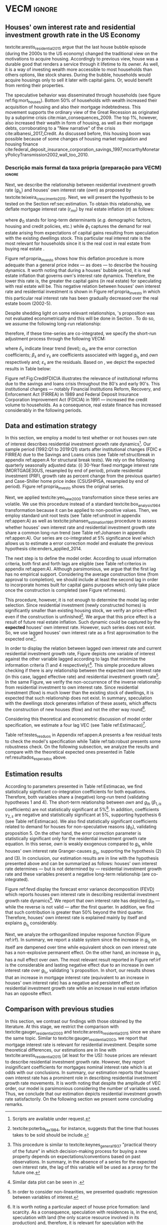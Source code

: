 * Configs and codes :noexport:
#+PROPERTY: header-args:python :results output drawer replace :session *VECM* :exports none :tangle ./code/VECM.py :eval never-export

bibliography:ref.bib

** TODOs

**** TODO Separar os dados da estratégia empírica

** Loading packages 
#+BEGIN_SRC python
from datetime import datetime as dt

t1 = dt.now()

import pandas as pd
import numpy as np
import matplotlib.pyplot as plt
import seaborn as sns
import statsmodels.api as sm
import matplotlib.ticker as plticker

import pandas_datareader.data as web

from scipy.interpolate import make_interp_spline, BSpline  # Smooth plot


sns.set(style="whitegrid")
# sns.set_context("paper")

plt.rc("axes", titlesize=25)  # fontsize of the axes title
plt.rcParams.update({"font.size": 20})
plt.rc("legend", fontsize=14)  # legend fontsize
plt.rc("axes", labelsize=22)  # fontsize of the x and y labels
#+END_SRC

** Save plot

#+BEGIN_SRC python
def salvar_grafico(file_name, extension="png", pasta="./figs/"):
    fig.savefig(pasta + file_name + '.' + extension, dpi = 600, bbox_inches = 'tight', format=extension,
    pad_inches = 0.2, transparent = False,)
#+END_SRC

#+RESULTS:
:results:
:end:

** Plots
*** Own houses rate of interest

#+BEGIN_SRC python :results graphics file :file ./figs/TxPropria_Investo.png
start=dt(1987,1,1)
end=dt(2019,10,1)

df = web.DataReader(
    [
        "PRFI",
        "CSUSHPISA",
        "MORTGAGE30US",
        "CPIAUCSL"
    ], 
    'fred', 
    start, 
    end
)

df.columns = [
    "Residential Investment", 
    "House Prices", 
    "Interest rate",
    "Prices"
]
df.index.name = ""


df['Interest rate'] = df['Interest rate'].divide(100)
df = df.resample('M').last()

df['House Prices'] = df['House Prices']/df['House Prices'][0]
df = df.resample('Q').last()
df["Inflation"]= df["House Prices"].pct_change()
df["General inflation"] = df["Prices"].pct_change()
df["Own interest rate"] = ((1+df["Interest rate"])/(1+df["Inflation"])) -1
df["Real mortgages interest rate"] = ((1+df["Interest rate"])/(1+df["General inflation"])) -1

df['$g_{I_h}$'] = df["Residential Investment"].pct_change()

    
fig, ax = plt.subplots(figsize=(19.2,10.8))

df[['Real mortgages interest rate', "Own interest rate", '$g_{I_h}$']].plot(ax=ax, lw=3)

ax.tick_params(axis="both", which="major", labelsize=15)
sns.despine()
salvar_grafico("TxPropria_Investo") 
plt.close('all')
#+END_SRC

#+RESULTS:
[[file:./figs/TxPropria_Investo.png]]

*** textcite:yeo_new_2000 transformation

#+BEGIN_SRC python :results graphics file :file ./figs/YeoJohnson_All.png
df = pd.read_csv("./data/Data_yeojohnson.csv", index_col=[0], parse_dates=True)

fig, ax = plt.subplots(figsize=(19.2, 10.8), sharey=True)

df[["Interest rate", "Inflation", "gIh", "Own Interest rate"]].plot(
    ax=ax,
    subplots=True,
    layout=(2, 2),
    # subplots=False,
    lw=3,
)
ax.legend(fontsize=14)
ax.tick_params(axis="both", which="major", labelsize=15)
plt.tight_layout()
sns.despine()

salvar_grafico("YeoJohnson_All")
plt.close("all")
#+END_SRC

#+RESULTS:
[[file:./figs/YeoJohnson_All.png]]

*** Construction 
**** Download
#+begin_src shell 
cd /HDD/PhD/Articles/VECM/data/

wget -N https://www.census.gov/construction/nrc/xls/avg_authtostart_cust.xls
mv avg_authtostart_cust.xls construcao_autorizacao.xls

wget -N https://www.census.gov/construction/nrc/xls/avg_starttocomp_cust.xls
mv avg_starttocomp_cust.xls construcao_tempo.xls
cd /HDD/PhD/Articles/VECM/
#+end_src

#+RESULTS:

**** Plot
#+BEGIN_SRC python :results graphics file :file ./figs/Meses_contrucao.png
df_autorizacao = pd.read_excel(
    "./data/construcao_autorizacao.xls", skiprows=11, index_col=[0], parse_dates=True
)
df_autorizacao.index.name = "Ano"
df_autorizacao.columns = [
    "Total",
    "Venda",
    "Contratado",
    "Proprietário",
    "Total (2 ou mais unidade)",
    "2 a 4",
    "5 a 9",
    "10 a 19",
    "20 ou mais",
]
df_autorizacao = df_autorizacao.apply(pd.to_numeric, errors="coerce")
numero_linhas = int((dt(2018, 1, 1) - dt(1976, 1, 1)).days / 365.25 + 1)
df_autorizacao = df_autorizacao.iloc[:numero_linhas, :]

df_start = pd.read_excel(
    "./data/construction.xls", skiprows=11, index_col=[0], parse_dates=True
)
df_start.index.name = "Ano"
df_start.columns = [
    "Total",
    "Venda",
    "Contratado",
    "Proprietário",
    "Total (2 ou mais unidade)",
    "2 a 4",
    "5 a 9",
    "10 a 19",
    "20 ou mais",
]
df_start = df_start.apply(pd.to_numeric, errors="coerce")
numero_linhas = int((dt(2018, 1, 1) - dt(1971, 1, 1)).days / 365.25 + 1)
df_start = df_start.iloc[:numero_linhas, :]
df = df_autorizacao + df_start
df = df.dropna()


fig, ax = plt.subplots(figsize=(19.2, 10.8))

sns.kdeplot(df["Total"], shade=True, color="darkred", ax=ax, label="Mean")
sns.kdeplot(df["Venda"], shade=True, color="darkgreen", ax=ax, label="For Sale")
sns.kdeplot(df["Contratado"], shade=True, color="orange", ax=ax, label="By contract")
sns.kdeplot(df["Proprietário"], shade=True, color="purple", ax=ax, label="By the owner")

# ax.xaxis.set_ticks(np.arange(0, 16, 3))
loc = plticker.MultipleLocator(base=3.0)  # this locator puts ticks at regular intervals
ax.xaxis.set_major_locator(loc)


ax.tick_params(axis="both", which="major", labelsize=15)
ax.set_xlabel("Months")
ax.set_ylabel("Probability density")

# ax.legend(loc='center left', bbox_to_anchor=(1, 0.5))
ax.legend(fontsize=14)

ax.tick_params(axis="both", which="major", labelsize=15)
sns.despine()
plt.tight_layout()
salvar_grafico("Meses_construcao")
plt.close("all")
#+END_SRC

#+RESULTS:
[[file:./figs/Meses_contrucao.png]]

*** Cycles

#+BEGIN_SRC python :results graphics file :file ./figs/Ciclo_Ih_u.png
start = dt(1951, 12, 1)
end = dt(2019, 1, 1)
df = web.DataReader(
    [
        'GDP',
        'PRFI',
        'PNFI',
        'TCU',
        'PCDG',
    ], 
    'fred', 
    start, end
)

df.columns = [
    "GDP",
    "Residential investment",
    "Non-residential investment",
    "Capacity utilization",
    "Duráveis"
]

df['Capacity utilization'] = df['Capacity utilization']/100
df['Ih/GDP'] = df['Residential investment']/df['GDP']
df['If/GDP'] = df['Non-residential investment']/df['GDP']
df['Duráveis/GDP'] = df['Duráveis']/df['GDP']
df['Ano'] = df.index.year
df = df.resample('Q').last()
df['gY'] = df['GDP'].pct_change(4)

df.index.name = ''
df = df.dropna()

sns.set_context('talk')
fig, ax = plt.subplots(2,
                       3,
                       sharex=True,
                       sharey=True,
                       squeeze=False,
                       figsize=(19.2, 10.8))

sns.scatterplot(y='Ih/GDP',
                x='Capacity utilization',
                data=df["1970-12":"1975-01"],
                ax=ax[0, 0],
                size='Ano',
                sizes=(5, 300),
                color='black',
                legend=False)
sns.lineplot(y='Ih/GDP',
             x='Capacity utilization',
             data=df["1970-12":"1975-01"],
             ax=ax[0, 0],
             sort=False,
             color='black',
             lw=4,
            )
ax[0, 0].set_title("1970 (IV) - 1975 (I)", fontsize=18)

sns.scatterplot(y='Ih/GDP',
                x='Capacity utilization',
                data=df["1975-01":"1980-10"],
                ax=ax[0, 1],
                size='Ano',
                sizes=(5, 300),
                color='black',
                legend=False)
sns.lineplot(y='Ih/GDP',
             x='Capacity utilization',
             data=df["1975-01":"1980-10"],
             ax=ax[0, 1],
             sort=False,
             color='black',
             lw=4,)
ax[0, 1].set_title("1975 (I) - 1980 (III)", fontsize=18)

sns.scatterplot(y='Ih/GDP',
                x='Capacity utilization',
                data=df["1980-10":"1982-12"],
                ax=ax[0, 2],
                size='Ano',
                sizes=(5, 300),
                color='black',
                legend=False)
sns.lineplot(y='Ih/GDP',
             x='Capacity utilization',
             data=df["1980-10":"1982-12"],
             ax=ax[0, 2],
             sort=False,
             color='black',
             lw=4,)
ax[0, 2].set_title("1980 (III) - 1982 (IV)", fontsize=18)

sns.scatterplot(y='Ih/GDP',
                x='Capacity utilization',
                data=df["1982-12":"1991-01"],
                ax=ax[1, 0],
                size='Ano',
                sizes=(5, 300),
                color='black',
                legend=False)
sns.lineplot(y='Ih/GDP',
             x='Capacity utilization',
             data=df["1982-12":"1991-01"],
             ax=ax[1, 0],
             sort=False,
             color='black',
             lw=4,)
ax[1, 0].set_title("1982 (IV) - 1991 (I)")

sns.scatterplot(y='Ih/GDP',
                x='Capacity utilization',
                data=df["1991-01":"2001-12"],
                ax=ax[1, 1],
                size='Ano',
                sizes=(5, 300),
                color='black',
                legend=False)
sns.lineplot(y='Ih/GDP',
             x='Capacity utilization',
             data=df["1991-01":"2001-12"],
             ax=ax[1, 1],
             sort=False,
             color='black',
             lw=4,)
ax[1, 1].set_title("1991 (I) - 2001 (IV)", fontsize=18)

sns.scatterplot(y='Ih/GDP',
                x='Capacity utilization',
                data=df["2001-12":"2009-07"],
                ax=ax[1, 2],
                size='Ano',
                sizes=(5, 300),
                color='black',
                legend=False)
sns.lineplot(y='Ih/GDP',
             x='Capacity utilization',
             data=df["2001-12":"2009-07"],
             ax=ax[1, 2],
             sort=False,
             color='black',
             lw=4,)
ax[1, 2].set_title("2001 (IV) - 2009 (II)", fontsize=18)

sns.despine()
ax[0, 0].set_ylabel("")
ax[1, 0].set_xlabel('')
ax[1, 0].set_ylabel("")
ax[1, 1].set_xlabel('')
ax[1, 2].set_xlabel('')

fig.tight_layout(rect=[0, 0.03, 1, 0.90])
fig.text(0.5,
         0.03,
         'Capacity utilization (Total industry)',
         ha='center',
         fontsize=20)
fig.text(-0.01,
         0.5,
         'Residential investment/GDP',
         va='center',
         rotation='vertical',
         fontsize=20)
plt.suptitle(
    "(Markers sizes increases over time)"
)

salvar_grafico(file_name="Ciclo_Ih_u")
plt.close('all')
#+END_SRC

#+RESULTS:
[[file:./figs/Ciclo_Ih_u.png]]


** Model related 
#+BEGIN_SRC python
from statsmodels.tsa.vector_ar.var_model import VAR
from statsmodels.tsa.api import SVAR
from statsmodels.tsa.vector_ar.vecm import coint_johansen, CointRankResults, VECM, select_coint_rank

from statsmodels.stats.diagnostic import acorr_breusch_godfrey, acorr_ljungbox, het_arch, het_breuschpagan, het_white
from statsmodels.tsa.stattools import adfuller, kpss, grangercausalitytests, q_stat, coint
from arch.unitroot import PhillipsPerron, ZivotAndrews, DFGLS, KPSS, ADF

from statsmodels.graphics.tsaplots import plot_acf, plot_pacf


import pandas_datareader.data as web
from scipy.stats import yeojohnson

start = dt(1987, 1, 1)
end = dt(2019, 7, 1)
#+END_SRC

#+RESULTS:
:results:
:end:

** Loading data

#+BEGIN_SRC python
df = web.DataReader(
    [
        "PRFI",
        "CSUSHPISA",
        "MORTGAGE30US",
    ], 
    'fred', 
    start, 
    end
)

df.columns = [
    "Residential Investment", 
    "House Prices", 
    "Interest rate",
]
df.index.name = ""

df['Interest rate'] = df['Interest rate'].divide(100)
df = df.resample('M').last()
df['House Prices'] = df['House Prices']/df['House Prices'][0]
df = df.resample('Q').last()

df["Inflation"] = df["House Prices"].pct_change() # Warning: 4
df['gIh'] = df["Residential Investment"].pct_change() # Warning: 4
df["Own Interest rate"] = ((1+df["Interest rate"])/(1+df["Inflation"])) -1

df['Own Interest rate'], *_ = yeojohnson(df['Own Interest rate'])
#df['Inflation'], *_ = yeojohnson(df['Inflation'])
df['gIh'], *_ = yeojohnson(df['gIh'])

df[["Inflation", "gIh", "Own Interest rate", "Interest rate"]].to_csv("./data/Complete_Data")

df["Crisis"] = [0 for i in range(len(df["gIh"]))]
for i in range(len(df["Crisis"])):
    if df.index[i] > dt(2007,12,1) and df.index[i] < dt(2009,7,1):
        df["Crisis"][i] = 1

df = df[["Interest rate", "Inflation", "gIh", "Crisis", "Own Interest rate"]]

df["d_Own Interest rate"] = df["Own Interest rate"].diff()
df["d_gIh"] = df["gIh"].diff()
df["d_Inflation"] = df["Inflation"].diff()
df["d_Interest rate"] = df['Interest rate'].diff()
df = df.dropna()
#+END_SRC

#+RESULTS:
:results:
/home/gpetrini/.local/lib/python3.8/site-packages/scipy/stats/morestats.py:1371: RuntimeWarning: invalid value encountered in greater_equal
  pos = x >= 0  # binary mask
/tmp/babel-lZ51sA/python-78e8Qn:37: SettingWithCopyWarning:
A value is trying to be set on a copy of a slice from a DataFrame

See the caveats in the documentation: https://pandas.pydata.org/pandas-docs/stable/user_guide/indexing.html#returning-a-view-versus-a-copy
  df["Crisis"][i] = 1
:end:

** Functions
*** Unit root test
#+BEGIN_SRC python
def testes_raiz(df=df["gIh"], original_trend='c', diff_trend='c'):
    """
    serie: Nome da coluna do df
    orignal_trend: 'c', 'ct', 'ctt'
    diff_trend: 'c', 'ct', 'ctt'
    
    Plota série o original e em diferenta e retorna testes de raíz unitária
    """
    fig, ax = plt.subplots(1,2)

    df.plot(ax=ax[0], title='Original series')
    df.diff().plot(ax=ax[1], title='First differences')

    plt.tight_layout()
    sns.despine()
    plt.close('all')
    
    fig, ax = plt.subplots(2,2)
    
    plot_acf(df, ax=ax[0,0], title='ACF: serie original') 
    plot_pacf(df, ax=ax[0,1], title='PACF: serie original')
    
    plot_acf(df.diff().dropna(), ax=ax[1,0], title='ACF: serie em diferença') 
    plot_pacf(df.diff().dropna(), ax=ax[1,1], title='PACF: serie em diferença')
    
    plt.tight_layout()
    sns.despine() 
    plt.close('all')

    
    # Zivot Andrews
    print('\nZIVOT ANDREWS level series')
    print(ZivotAndrews(df, trend = original_trend).summary(),"\n")
    print('\nZIVOT ANDREWS First differences')
    print(ZivotAndrews(df.diff().dropna(), trend = diff_trend).summary(),"\n")
    
    print('\nADF level series')
    print(ADF(df, trend=original_trend).summary(),"\n")
    print('\nADF First differences')
    print(ADF(df.diff().dropna(), trend=diff_trend).summary(),"\n")
    
    print('\nDFGLS level series')
    print(DFGLS(df, trend=original_trend).summary(),"\n")
    print('\nDFGLS First differences')
    print(DFGLS(df.diff().dropna(), trend=diff_trend).summary(),"\n")
    
    print('\nKPSS em nível')
    print(KPSS(df, trend = original_trend).summary(),"\n")
    print('\nKPSS em primeira diferença')
    print(KPSS(df.diff().dropna(), trend = diff_trend).summary(),"\n")
    
    print('\nPhillips Perron em nível')
    print(PhillipsPerron(df, trend=original_trend).summary(),"\n")
    print('\nPhillips Perron em primeira diferença')
    print(PhillipsPerron(df.diff().dropna(), trend=diff_trend).summary(),"\n")
#+END_SRC

#+RESULTS:
:results:
:end:


*** Engel-Granger and Johansen conintegration test


#+BEGIN_SRC python
# Teste de cointegração

def cointegracao(ts0, ts1, signif = 0.05, lag=1):
  trends = ['nc', 'c', 'ct', 'ctt']
  for trend in trends:
    print(f"\nTestando para lag = {lag} e trend = {trend}")
    result = coint(ts0, ts1, trend = trend, maxlag=lag)
    print('Null Hypothesis: there is NO cointegration')
    print('Alternative Hypothesis: there IS cointegration')
    print('t Statistic: %f' % result[0])
    print('p-value: %f' % result[1])
    if result[1] < signif:
      print('CONCLUSION: REJECT null Hypothesis: there IS cointegration\n')
    else:
      print('CONCLUSION: FAIL to reject Null Hypothesis: there is NO cointegration\n')
    
def testes_coint(series, maxlag=6, signif = 0.05,):
    for i in range(1, maxlag):
        print(50*'=')
        cointegracao(
            ts0=series.iloc[:, 0],
            ts1=series.iloc[:, 1:],
            signif=signif,
            lag=i
        )
        print("\nTESTE DE JOHANSEN\n")
        print("Teste SEM constante")
        result = select_coint_rank(endog=series, k_ar_diff=i, det_order=-1, signif=signif) ## Warning: 1
        print(result.summary())
        print(f'Para lag = {i} e significância = {signif*100}%, Rank = {result.rank}')
        print("\nTeste COM constante\n")
        result = select_coint_rank(endog=series, k_ar_diff=i, det_order=0, signif=signif) ## Warning: 1
        print(result.summary())
        print(f'Para lag = {i} e significância = {signif*100}%, Rank = {result.rank}')
        print("\nTeste COM constante E tendência\n")
        result = select_coint_rank(endog=series, k_ar_diff=i, det_order=1, signif=signif) ## Warning: 1
        print(result.summary())
        print(f'Para lag = {i} e significância = {signif*100}%, Rank = {result.rank}')
        print(10*'=')
#+END_SRC

#+RESULTS:
:results:
:end:

*** Residuals analysis: Ljung-Box and Box-Pierce

#+BEGIN_SRC python
### Resíduos

def LjungBox_Pierce(resid, signif = 0.05, boxpierce = False, k = 4):
  """
  resid = residuals df
  signif = signif. level
  """
  var = len(resid.columns)
  print("H0: autocorrelations up to lag k equal zero")
  print('H1: autocorrelations up to lag k not zero')
  print("Box-Pierce: ", boxpierce)
  
  for i in range(var):
    print("Testing for ", resid.columns[i].upper(), ". Considering a significance level of",  signif*100,"%")
    result = acorr_ljungbox(x = resid.iloc[:,i-1], lags = k, boxpierce = boxpierce)[i-1]
    conclusion = result < signif
    for j in range(k):
      print(f'p-value = {result[j]}')
      print("Reject H0 on lag " ,j+1,"? ", conclusion[j], "\n")
    print("\n")
    
def ARCH_LM(resid, signif = 0.05, autolag = 'bic'):
  """
  df = residuals df
  signif = signif. level
  """
  var = len(resid.columns)
  print("H0: Residuals are homoscedastic")
  print('H1: Residuals are heteroskedastic')
  
  for i in range(var):
    print("Testing for ", resid.columns[i].upper())
    result = het_arch(resid = resid.iloc[:,i], autolag = autolag)
    print('LM statistic: ', result[0])
    print('LM p-value: ', result[1])
    print("Reject H0? ", result[1] < signif)
    print('F statistic: ', result[2])
    print('F p-value: ', result[3])
    print("Reject H0? ", result[3] < signif)
    print('\n')
    

def analise_residuos(results, nmax=15):
    
    residuals = pd.DataFrame(results.resid, columns = results.names)
    
    residuals.plot()
    sns.despine()
    
    plt.close('all')
    
    for serie in residuals.columns:
        sns.set_context('talk')
        fig, ax = plt.subplots(1,2, figsize=(10,8))

        plot_acf(residuals[serie], ax=ax[0], title=f'ACF Resíduo de {serie}', zero=False) 
        plot_pacf(residuals[serie], ax=ax[1], title=f'PACF Resíduo de {serie}', zero=False)
        
        plt.tight_layout()
        sns.despine() 
        
        plt.close('all')

    print('AUTOCORRELAÇÃO RESIDUAL: PORTMANTEAU\n')
    print(results.test_whiteness(nlags=nmax).summary())
    print('\nAUTOCORRELAÇÃO RESIDUAL: PORTMANTEAU AJUSTADO\n')
    print(results.test_whiteness(nlags=nmax, adjusted=True).summary())
    print('\nLJUNGBOX\n')
    LjungBox_Pierce(residuals, k = 12, boxpierce=False)
    print('\nBOXPIERCE\n')
    LjungBox_Pierce(residuals, k = 12, boxpierce=True)
    print('\nNORMALIDADE\n')
    print(results.test_normality().summary())
    print('\nHOMOCEDASTICIDADE\n')
    ARCH_LM(residuals)
    
    return residuals
results = []
def plot_lags(results = results, trimestres=[2, 5]):
    series = results.names
    sns.set_context('talk')
    fig, ax = plt.subplots(len(trimestres),2, figsize = (16,10))
    
    for i in range(len(trimestres)):
        sns.regplot(y = df[series[0]], x = df[series[1]].shift(-trimestres[i]), color = 'black', ax = ax[i,0], order = 2)
        ax[i,0].set_xlabel(f'{series[1]} lagged in {trimestres[i]} quarters')

        sns.regplot(x = df[series[0]].shift(-trimestres[i]), y = df[series[1]], color = 'black', ax = ax[i,1], order = 2)
        ax[i,1].set_xlabel(f'{series[0]} lagged in {trimestres[i]} quarters')
        
    plt.tight_layout()
    plt.close('all')
    
    return fig
#+END_SRC

#+RESULTS:
:results:
:end:


*** FEVD for VECM

#+BEGIN_SRC python
from statsmodels.compat.python import lrange, iteritems
from statsmodels.tsa.vector_ar import output, plotting, util


def fmse(self, steps):
    r"""
    Compute theoretical forecast error variance matrices

    Parameters
    ----------
    steps : int
        Number of steps ahead

    Notes
    -----
    .. math:: \mathrm{MSE}(h) = \sum_{i=0}^{h-1} \Phi \Sigma_u \Phi^T

    Returns
    -------
    forc_covs : ndarray (steps x neqs x neqs)
    """
    ma_coefs = self.ma_rep(steps)

    k = len(self.sigma_u)
    forc_covs = np.zeros((steps, k, k))

    prior = np.zeros((k, k))
    for h in range(steps):
        # Sigma(h) = Sigma(h-1) + Phi Sig_u Phi'
        phi = ma_coefs[h]
        var = phi @ self.sigma_u @ phi.T
        forc_covs[h] = prior = prior + var

    return forc_covs


class FEVD(object):
    """
    Compute and plot Forecast error variance decomposition and asymptotic
    standard errors
    """

    def __init__(self, model, P=None, periods=None):

        self.periods = periods

        self.model = model
        self.neqs = model.neqs
        self.names = model.model.endog_names

        self.irfobj = model.irf(periods=periods)
        self.orth_irfs = self.irfobj.orth_irfs

        # cumulative impulse responses
        irfs = (self.orth_irfs[:periods] ** 2).cumsum(axis=0)

        rng = lrange(self.neqs)
        mse = fmse(self.model, periods)[:, rng, rng]

        # lag x equation x component
        fevd = np.empty_like(irfs)

        for i in range(periods):
            fevd[i] = (irfs[i].T / mse[i]).T

        # switch to equation x lag x component
        self.decomp = fevd.swapaxes(0, 1)

    def summary(self):
        buf = StringIO()

        rng = lrange(self.periods)
        for i in range(self.neqs):
            ppm = output.pprint_matrix(self.decomp[i], rng, self.names)

            buf.write("FEVD for %s\n" % self.names[i])
            buf.write(ppm + "\n")

        print(buf.getvalue())

    def plot(self, periods=None, figsize=(16, 5), **plot_kwds):
        """Plot graphical display of FEVD

        Parameters
        ----------
        periods : int, default None
            Defaults to number originally specified. Can be at most that number
        """
        import matplotlib.pyplot as plt

        k = self.neqs
        periods = periods or self.periods

        fig, axes = plt.subplots(nrows=k, figsize=figsize)
        fig, axes = plt.subplots(1, 2, figsize=figsize, sharey=True)

        # fig.suptitle('Forecast error variance decomposition (FEVD)')

        colors = ["black", "lightgray"]
        ticks = np.arange(periods)

        limits = self.decomp.cumsum(2)

        for i in range(k):
            ax = axes[i]

            this_limits = limits[i].T

            handles = []

            for j in range(k):
                lower = this_limits[j - 1] if j > 0 else 0
                upper = this_limits[j]
                handle = ax.bar(
                    ticks,
                    upper - lower,
                    bottom=lower,
                    color=colors[j],
                    label=self.names[j],
                    ,**plot_kwds
                )

                handles.append(handle)
            ax.axhline(y=0.5, color="red", ls="--", lw=3)

            ax.set_title(self.names[i])

        # just use the last axis to get handles for plotting
        handles, labels = ax.get_legend_handles_labels()
        ax.legend(loc='center left', bbox_to_anchor=(1, 0.5))
        # fig.legend(handles, labels, loc="lower right")
        # plotting.adjust_subplots(right=0.85)
        sns.despine()
        return fig
#+END_SRC

#+RESULTS:
:results:
:end:

*** Structural break test

#+begin_src ess-r :eval no :tangle ./code/strucchange.R
library(strucchange)
library(urca)
library(dplyr)

df <- read.csv(
  "./data/Complete_Data.csv",
  encoding="UTF-8", 
  stringsAsFactors=FALSE
  )
df <- ts(data = df, start = c(1987,01), frequency = 4)
df <- zoo::na.locf0(df)
colnames(df) <- c("X", "Infla", "gIh", "Own", "Interest rate")

## Taxa de crescimento do Residential investment


result = breakpoints(gIh~1, data=df)
result$breakpoints %>% unique() %>% na.omit() %>% c() -> breaks

for(i in breaks){
  print(paste0("Testando para i = ", index(df)[i]))
  strucchange::sctest(gIh~1, data=df, point=i, type="Chow") %>% print()
}


## Own Interest rate


result = breakpoints(Own~1, data=df)
result$breakpoints %>% unique() %>% na.omit() %>% c() -> breaks

for(i in breaks){
  print(paste0("Testando para i = ", index(df)[i]))
  strucchange::sctest(Own~1, data=df, point=i, type="Chow") %>% print()
}


## Interest rate


result = breakpoints(Interest rate~1, data=df)
result$breakpoints %>% unique() %>% na.omit() %>% c() -> breaks

for(i in breaks){
  print(paste0("Testando para i = ", index(df)[i]))
  strucchange::sctest(Interest rate~1, data=df, point=i, type="Chow") %>% print()
}


## Inflation


result = breakpoints(Infla~1, data=df)
result$breakpoints %>% unique() %>% na.omit() %>% c() -> breaks

for(i in breaks){
  print(paste0("Testando para i = ", index(df)[i]))
  strucchange::sctest(Infla~1, data=df, point=i, type="Chow") %>% print()
}
#+end_src

** Subseting

#+BEGIN_SRC python
df = df["1992-01-01":]
df[["Inflation", "gIh", "Own Interest rate", "Interest rate"]].to_csv(
    "../data/Data_yeojohnson.csv"
)


df[["Inflation", "gIh", "Own Interest rate", "Interest rate"]].to_csv(
    "../data/Data_yeojohnson_ascii.csv",
    encoding="ascii",
    header=[
        "infla",
        "gIh",
        "Own",
        "Interest rate",
    ],
)
df = df.dropna()
#+END_SRC

#+RESULTS:
:results:
:end:

** Unit root test 

*** Housing growth rate

#+BEGIN_SRC python
testes_raiz(df=df['gIh'])
#+END_SRC

#+RESULTS:
:results:
Traceback (most recent call last):
  File "<stdin>", line 1, in <module>
  File "/tmp/pyOnlS37", line 3, in <module>
  File "/tmp/babel-lZ51sA/python-1Toc8Y", line 2, in <module>
    df[["Inflation", "gIh", "Own Interest rate", "Interest rate"]].to_csv(
  File "/home/gpetrini/.local/lib/python3.8/site-packages/pandas/core/generic.py", line 3170, in to_csv
    formatter.save()
  File "/home/gpetrini/.local/lib/python3.8/site-packages/pandas/io/formats/csvs.py", line 185, in save
    f, handles = get_handle(
  File "/home/gpetrini/.local/lib/python3.8/site-packages/pandas/io/common.py", line 493, in get_handle
    f = open(path_or_buf, mode, encoding=encoding, errors=errors, newline="")
FileNotFoundError: [Errno 2] Arquivo ou diretório inexistente: '../data/Data_yeojohnson.csv'
>>>
ZIVOT ANDREWS level series
        Zivot-Andrews Results
=====================================
Test Statistic                 -4.461
P-value                         0.132
Lags                               11
-------------------------------------

Trend: Constant
Critical Values: -5.28 (1%), -4.81 (5%), -4.57 (10%)
Null Hypothesis: The process contains a unit root with a single structural break.
Alternative Hypothesis: The process is trend and break stationary.


ZIVOT ANDREWS First differences
        Zivot-Andrews Results
=====================================
Test Statistic                 -7.793
P-value                         0.000
Lags                                3
-------------------------------------

Trend: Constant
Critical Values: -5.28 (1%), -4.81 (5%), -4.57 (10%)
Null Hypothesis: The process contains a unit root with a single structural break.
Alternative Hypothesis: The process is trend and break stationary.


ADF level series
   Augmented Dickey-Fuller Results
=====================================
Test Statistic                 -3.342
P-value                         0.013
Lags                               11
-------------------------------------

Trend: Constant
Critical Values: -3.50 (1%), -2.89 (5%), -2.58 (10%)
Null Hypothesis: The process contains a unit root.
Alternative Hypothesis: The process is weakly stationary.


ADF First differences
   Augmented Dickey-Fuller Results
=====================================
Test Statistic                 -7.204
P-value                         0.000
Lags                                3
-------------------------------------

Trend: Constant
Critical Values: -3.49 (1%), -2.89 (5%), -2.58 (10%)
Null Hypothesis: The process contains a unit root.
Alternative Hypothesis: The process is weakly stationary.


DFGLS level series
      Dickey-Fuller GLS Results
=====================================
Test Statistic                 -1.325
P-value                         0.177
Lags                                4
-------------------------------------

Trend: Constant
Critical Values: -2.75 (1%), -2.13 (5%), -1.82 (10%)
Null Hypothesis: The process contains a unit root.
Alternative Hypothesis: The process is weakly stationary.


DFGLS First differences
      Dickey-Fuller GLS Results
=====================================
Test Statistic                 -0.967
P-value                         0.306
Lags                               10
-------------------------------------

Trend: Constant
Critical Values: -2.76 (1%), -2.14 (5%), -1.83 (10%)
Null Hypothesis: The process contains a unit root.
Alternative Hypothesis: The process is weakly stationary.


KPSS em nível
    KPSS Stationarity Test Results
=====================================
Test Statistic                  0.178
P-value                         0.315
Lags                                5
-------------------------------------

Trend: Constant
Critical Values: 0.74 (1%), 0.46 (5%), 0.35 (10%)
Null Hypothesis: The process is weakly stationary.
Alternative Hypothesis: The process contains a unit root.


KPSS em primeira diferença
    KPSS Stationarity Test Results
=====================================
Test Statistic                  0.097
P-value                         0.601
Lags                               21
-------------------------------------

Trend: Constant
Critical Values: 0.74 (1%), 0.46 (5%), 0.35 (10%)
Null Hypothesis: The process is weakly stationary.
Alternative Hypothesis: The process contains a unit root.


Phillips Perron em nível
     Phillips-Perron Test (Z-tau)
=====================================
Test Statistic                 -6.136
P-value                         0.000
Lags                               13
-------------------------------------

Trend: Constant
Critical Values: -3.49 (1%), -2.89 (5%), -2.58 (10%)
Null Hypothesis: The process contains a unit root.
Alternative Hypothesis: The process is weakly stationary.


Phillips Perron em primeira diferença
     Phillips-Perron Test (Z-tau)
=====================================
Test Statistic                -20.273
P-value                         0.000
Lags                               13
-------------------------------------

Trend: Constant
Critical Values: -3.49 (1%), -2.89 (5%), -2.58 (10%)
Null Hypothesis: The process contains a unit root.
Alternative Hypothesis: The process is weakly stationary.
:end:

*** Own rate of interest

#+BEGIN_SRC python
testes_raiz(df['Own Interest rate'])
#+END_SRC

#+RESULTS:
:results:

ZIVOT ANDREWS level series
        Zivot-Andrews Results
=====================================
Test Statistic                 -4.218
P-value                         0.230
Lags                                0
-------------------------------------

Trend: Constant
Critical Values: -5.28 (1%), -4.81 (5%), -4.57 (10%)
Null Hypothesis: The process contains a unit root with a single structural break.
Alternative Hypothesis: The process is trend and break stationary.


ZIVOT ANDREWS First differences
        Zivot-Andrews Results
=====================================
Test Statistic                 -6.351
P-value                         0.000
Lags                                4
-------------------------------------

Trend: Constant
Critical Values: -5.28 (1%), -4.81 (5%), -4.57 (10%)
Null Hypothesis: The process contains a unit root with a single structural break.
Alternative Hypothesis: The process is trend and break stationary.


ADF level series
   Augmented Dickey-Fuller Results
=====================================
Test Statistic                 -2.320
P-value                         0.165
Lags                                0
-------------------------------------

Trend: Constant
Critical Values: -3.49 (1%), -2.89 (5%), -2.58 (10%)
Null Hypothesis: The process contains a unit root.
Alternative Hypothesis: The process is weakly stationary.


ADF First differences
   Augmented Dickey-Fuller Results
=====================================
Test Statistic                 -5.101
P-value                         0.000
Lags                                4
-------------------------------------

Trend: Constant
Critical Values: -3.49 (1%), -2.89 (5%), -2.58 (10%)
Null Hypothesis: The process contains a unit root.
Alternative Hypothesis: The process is weakly stationary.


DFGLS level series
      Dickey-Fuller GLS Results
=====================================
Test Statistic                 -1.039
P-value                         0.277
Lags                                0
-------------------------------------

Trend: Constant
Critical Values: -2.74 (1%), -2.12 (5%), -1.81 (10%)
Null Hypothesis: The process contains a unit root.
Alternative Hypothesis: The process is weakly stationary.


DFGLS First differences
      Dickey-Fuller GLS Results
=====================================
Test Statistic                 -3.775
P-value                         0.000
Lags                                3
-------------------------------------

Trend: Constant
Critical Values: -2.75 (1%), -2.13 (5%), -1.82 (10%)
Null Hypothesis: The process contains a unit root.
Alternative Hypothesis: The process is weakly stationary.


KPSS em nível
    KPSS Stationarity Test Results
=====================================
Test Statistic                  0.690
P-value                         0.014
Lags                                6
-------------------------------------

Trend: Constant
Critical Values: 0.74 (1%), 0.46 (5%), 0.35 (10%)
Null Hypothesis: The process is weakly stationary.
Alternative Hypothesis: The process contains a unit root.


KPSS em primeira diferença
    KPSS Stationarity Test Results
=====================================
Test Statistic                  0.061
P-value                         0.811
Lags                                3
-------------------------------------

Trend: Constant
Critical Values: 0.74 (1%), 0.46 (5%), 0.35 (10%)
Null Hypothesis: The process is weakly stationary.
Alternative Hypothesis: The process contains a unit root.


Phillips Perron em nível
     Phillips-Perron Test (Z-tau)
=====================================
Test Statistic                 -2.415
P-value                         0.138
Lags                               13
-------------------------------------

Trend: Constant
Critical Values: -3.49 (1%), -2.89 (5%), -2.58 (10%)
Null Hypothesis: The process contains a unit root.
Alternative Hypothesis: The process is weakly stationary.


Phillips Perron em primeira diferença
     Phillips-Perron Test (Z-tau)
=====================================
Test Statistic                -10.395
P-value                         0.000
Lags                               13
-------------------------------------

Trend: Constant
Critical Values: -3.49 (1%), -2.89 (5%), -2.58 (10%)
Null Hypothesis: The process contains a unit root.
Alternative Hypothesis: The process is weakly stationary.
:end:

*** Inflation

#+BEGIN_SRC python
testes_raiz(df['Inflation'])
#+END_SRC

#+RESULTS:
:results:

ZIVOT ANDREWS level series
        Zivot-Andrews Results
=====================================
Test Statistic                 -4.890
P-value                         0.041
Lags                                4
-------------------------------------

Trend: Constant
Critical Values: -5.28 (1%), -4.81 (5%), -4.57 (10%)
Null Hypothesis: The process contains a unit root with a single structural break.
Alternative Hypothesis: The process is trend and break stationary.


ZIVOT ANDREWS First differences
        Zivot-Andrews Results
=====================================
Test Statistic                 -6.148
P-value                         0.001
Lags                                4
-------------------------------------

Trend: Constant
Critical Values: -5.28 (1%), -4.81 (5%), -4.57 (10%)
Null Hypothesis: The process contains a unit root with a single structural break.
Alternative Hypothesis: The process is trend and break stationary.


ADF level series
   Augmented Dickey-Fuller Results
=====================================
Test Statistic                 -2.674
P-value                         0.079
Lags                                4
-------------------------------------

Trend: Constant
Critical Values: -3.49 (1%), -2.89 (5%), -2.58 (10%)
Null Hypothesis: The process contains a unit root.
Alternative Hypothesis: The process is weakly stationary.


ADF First differences
   Augmented Dickey-Fuller Results
=====================================
Test Statistic                 -4.707
P-value                         0.000
Lags                                4
-------------------------------------

Trend: Constant
Critical Values: -3.49 (1%), -2.89 (5%), -2.58 (10%)
Null Hypothesis: The process contains a unit root.
Alternative Hypothesis: The process is weakly stationary.


DFGLS level series
      Dickey-Fuller GLS Results
=====================================
Test Statistic                 -2.533
P-value                         0.011
Lags                                4
-------------------------------------

Trend: Constant
Critical Values: -2.75 (1%), -2.13 (5%), -1.82 (10%)
Null Hypothesis: The process contains a unit root.
Alternative Hypothesis: The process is weakly stationary.


DFGLS First differences
      Dickey-Fuller GLS Results
=====================================
Test Statistic                 -3.939
P-value                         0.000
Lags                                3
-------------------------------------

Trend: Constant
Critical Values: -2.75 (1%), -2.13 (5%), -1.82 (10%)
Null Hypothesis: The process contains a unit root.
Alternative Hypothesis: The process is weakly stationary.


KPSS em nível
    KPSS Stationarity Test Results
=====================================
Test Statistic                  0.148
P-value                         0.395
Lags                                5
-------------------------------------

Trend: Constant
Critical Values: 0.74 (1%), 0.46 (5%), 0.35 (10%)
Null Hypothesis: The process is weakly stationary.
Alternative Hypothesis: The process contains a unit root.


KPSS em primeira diferença
    KPSS Stationarity Test Results
=====================================
Test Statistic                  0.059
P-value                         0.823
Lags                                6
-------------------------------------

Trend: Constant
Critical Values: 0.74 (1%), 0.46 (5%), 0.35 (10%)
Null Hypothesis: The process is weakly stationary.
Alternative Hypothesis: The process contains a unit root.


Phillips Perron em nível
     Phillips-Perron Test (Z-tau)
=====================================
Test Statistic                 -2.701
P-value                         0.074
Lags                               13
-------------------------------------

Trend: Constant
Critical Values: -3.49 (1%), -2.89 (5%), -2.58 (10%)
Null Hypothesis: The process contains a unit root.
Alternative Hypothesis: The process is weakly stationary.


Phillips Perron em primeira diferença
     Phillips-Perron Test (Z-tau)
=====================================
Test Statistic                -11.338
P-value                         0.000
Lags                               13
-------------------------------------

Trend: Constant
Critical Values: -3.49 (1%), -2.89 (5%), -2.58 (10%)
Null Hypothesis: The process contains a unit root.
Alternative Hypothesis: The process is weakly stationary.
:end:

*** Mortgage interest rate

#+BEGIN_SRC python
testes_raiz(df['Interest rate'], original_trend='ct')
#+END_SRC

#+RESULTS:
:results:

ZIVOT ANDREWS level series
        Zivot-Andrews Results
=====================================
Test Statistic                 -4.494
P-value                         0.215
Lags                                0
-------------------------------------

Trend: Constant and Linear Time Trend
Critical Values: -5.58 (1%), -5.07 (5%), -4.83 (10%)
Null Hypothesis: The process contains a unit root with a single structural break.
Alternative Hypothesis: The process is trend and break stationary.


ZIVOT ANDREWS First differences
        Zivot-Andrews Results
=====================================
Test Statistic                 -8.144
P-value                         0.000
Lags                                1
-------------------------------------

Trend: Constant
Critical Values: -5.28 (1%), -4.81 (5%), -4.57 (10%)
Null Hypothesis: The process contains a unit root with a single structural break.
Alternative Hypothesis: The process is trend and break stationary.


ADF level series
   Augmented Dickey-Fuller Results
=====================================
Test Statistic                 -3.638
P-value                         0.027
Lags                                0
-------------------------------------

Trend: Constant and Linear Time Trend
Critical Values: -4.04 (1%), -3.45 (5%), -3.15 (10%)
Null Hypothesis: The process contains a unit root.
Alternative Hypothesis: The process is weakly stationary.


ADF First differences
   Augmented Dickey-Fuller Results
=====================================
Test Statistic                 -8.050
P-value                         0.000
Lags                                1
-------------------------------------

Trend: Constant
Critical Values: -3.49 (1%), -2.89 (5%), -2.58 (10%)
Null Hypothesis: The process contains a unit root.
Alternative Hypothesis: The process is weakly stationary.


DFGLS level series
      Dickey-Fuller GLS Results
=====================================
Test Statistic                 -3.445
P-value                         0.009
Lags                                0
-------------------------------------

Trend: Constant and Linear Time Trend
Critical Values: -3.60 (1%), -3.02 (5%), -2.73 (10%)
Null Hypothesis: The process contains a unit root.
Alternative Hypothesis: The process is weakly stationary.


DFGLS First differences
      Dickey-Fuller GLS Results
=====================================
Test Statistic                 -1.074
P-value                         0.264
Lags                                9
-------------------------------------

Trend: Constant
Critical Values: -2.76 (1%), -2.14 (5%), -1.83 (10%)
Null Hypothesis: The process contains a unit root.
Alternative Hypothesis: The process is weakly stationary.


KPSS em nível
    KPSS Stationarity Test Results
=====================================
Test Statistic                  0.081
P-value                         0.264
Lags                                5
-------------------------------------

Trend: Constant and Linear Time Trend
Critical Values: 0.22 (1%), 0.15 (5%), 0.12 (10%)
Null Hypothesis: The process is weakly stationary.
Alternative Hypothesis: The process contains a unit root.


KPSS em primeira diferença
    KPSS Stationarity Test Results
=====================================
Test Statistic                  0.034
P-value                         0.962
Lags                                3
-------------------------------------

Trend: Constant
Critical Values: 0.74 (1%), 0.46 (5%), 0.35 (10%)
Null Hypothesis: The process is weakly stationary.
Alternative Hypothesis: The process contains a unit root.


Phillips Perron em nível
     Phillips-Perron Test (Z-tau)
=====================================
Test Statistic                 -3.604
P-value                         0.030
Lags                               13
-------------------------------------

Trend: Constant and Linear Time Trend
Critical Values: -4.04 (1%), -3.45 (5%), -3.15 (10%)
Null Hypothesis: The process contains a unit root.
Alternative Hypothesis: The process is weakly stationary.


Phillips Perron em primeira diferença
     Phillips-Perron Test (Z-tau)
=====================================
Test Statistic                -11.127
P-value                         0.000
Lags                               13
-------------------------------------

Trend: Constant
Critical Values: -3.49 (1%), -2.89 (5%), -2.58 (10%)
Null Hypothesis: The process contains a unit root.
Alternative Hypothesis: The process is weakly stationary.
:end:

** Cointegration

*** $g_{I_{h}}$ and own rate of interest




#+BEGIN_SRC python
print("VAR Order\n")

model = VAR(
    df[["gIh", 'Own Interest rate']])
print(model.select_order(maxlags=15, trend='ct').summary())

testes_coint(series=df[['gIh', 'Own Interest rate']], maxlag=9)
#+END_SRC

#+RESULTS:
:results:
VAR Order

 VAR Order Selection (* highlights the minimums)
==================================================
       AIC         BIC         FPE         HQIC
--------------------------------------------------
0       -14.83      -14.72   3.634e-07      -14.78
1       -16.33     -16.11*   8.093e-08      -16.24
2       -16.30      -15.98   8.333e-08      -16.17
3       -16.42      -15.99   7.381e-08      -16.25
4       -16.47      -15.93   7.073e-08      -16.25
5      -16.57*      -15.92  6.388e-08*     -16.31*
6       -16.50      -15.75   6.832e-08      -16.20
7       -16.46      -15.60   7.163e-08      -16.11
8       -16.40      -15.43   7.643e-08      -16.01
9       -16.40      -15.32   7.641e-08      -15.97
10      -16.34      -15.15   8.180e-08      -15.86
11      -16.33      -15.04   8.303e-08      -15.81
12      -16.55      -15.15   6.673e-08      -15.99
13      -16.49      -14.99   7.136e-08      -15.88
14      -16.48      -14.86   7.316e-08      -15.82
15      -16.43      -14.71   7.745e-08      -15.73
--------------------------------------------------
==================================================

Testando para lag = 1 e trend = nc
Null Hypothesis: there is NO cointegration
Alternative Hypothesis: there IS cointegration
t Statistic: -3.167471
p-value: 0.016924
CONCLUSION: REJECT null Hypothesis: there IS cointegration


Testando para lag = 1 e trend = c
Null Hypothesis: there is NO cointegration
Alternative Hypothesis: there IS cointegration
t Statistic: -4.367300
p-value: 0.002006
CONCLUSION: REJECT null Hypothesis: there IS cointegration


Testando para lag = 1 e trend = ct
Null Hypothesis: there is NO cointegration
Alternative Hypothesis: there IS cointegration
t Statistic: -9.116071
p-value: 0.000000
CONCLUSION: REJECT null Hypothesis: there IS cointegration


Testando para lag = 1 e trend = ctt
Null Hypothesis: there is NO cointegration
Alternative Hypothesis: there IS cointegration
t Statistic: -9.994341
p-value: 0.000000
CONCLUSION: REJECT null Hypothesis: there IS cointegration


TESTE DE JOHANSEN

Teste SEM constante
Johansen cointegration test using trace test statistic with 5% significance level
=====================================
r_0 r_1 test statistic critical value
-------------------------------------
  0   2          13.16          12.32
  1   2          3.017          4.130
-------------------------------------
Para lag = 1 e significância = 5.0%, Rank = 1

Teste COM constante

Johansen cointegration test using trace test statistic with 5% significance level
=====================================
r_0 r_1 test statistic critical value
-------------------------------------
  0   2          23.59          15.49
  1   2          5.131          3.841
-------------------------------------
Para lag = 1 e significância = 5.0%, Rank = 2

Teste COM constante E tendência

Johansen cointegration test using trace test statistic with 5% significance level
=====================================
r_0 r_1 test statistic critical value
-------------------------------------
  0   2          48.49          18.40
  1   2          6.027          3.841
-------------------------------------
Para lag = 1 e significância = 5.0%, Rank = 2
==========
==================================================

Testando para lag = 2 e trend = nc
Null Hypothesis: there is NO cointegration
Alternative Hypothesis: there IS cointegration
t Statistic: -2.430520
p-value: 0.106307
CONCLUSION: FAIL to reject Null Hypothesis: there is NO cointegration


Testando para lag = 2 e trend = c
Null Hypothesis: there is NO cointegration
Alternative Hypothesis: there IS cointegration
t Statistic: -2.822540
p-value: 0.158618
CONCLUSION: FAIL to reject Null Hypothesis: there is NO cointegration


Testando para lag = 2 e trend = ct
Null Hypothesis: there is NO cointegration
Alternative Hypothesis: there IS cointegration
t Statistic: -4.403550
p-value: 0.007793
CONCLUSION: REJECT null Hypothesis: there IS cointegration


Testando para lag = 2 e trend = ctt
Null Hypothesis: there is NO cointegration
Alternative Hypothesis: there IS cointegration
t Statistic: -9.994341
p-value: 0.000000
CONCLUSION: REJECT null Hypothesis: there IS cointegration


TESTE DE JOHANSEN

Teste SEM constante
Johansen cointegration test using trace test statistic with 5% significance level
=====================================
r_0 r_1 test statistic critical value
-------------------------------------
  0   2          12.61          12.32
  1   2          3.016          4.130
-------------------------------------
Para lag = 2 e significância = 5.0%, Rank = 1

Teste COM constante

Johansen cointegration test using trace test statistic with 5% significance level
=====================================
r_0 r_1 test statistic critical value
-------------------------------------
  0   2          15.62          15.49
  1   2          4.537          3.841
-------------------------------------
Para lag = 2 e significância = 5.0%, Rank = 2

Teste COM constante E tendência

Johansen cointegration test using trace test statistic with 5% significance level
=====================================
r_0 r_1 test statistic critical value
-------------------------------------
  0   2          26.14          18.40
  1   2          6.671          3.841
-------------------------------------
Para lag = 2 e significância = 5.0%, Rank = 2
==========
==================================================

Testando para lag = 3 e trend = nc
Null Hypothesis: there is NO cointegration
Alternative Hypothesis: there IS cointegration
t Statistic: -2.829766
p-value: 0.042222
CONCLUSION: REJECT null Hypothesis: there IS cointegration


Testando para lag = 3 e trend = c
Null Hypothesis: there is NO cointegration
Alternative Hypothesis: there IS cointegration
t Statistic: -2.822540
p-value: 0.158618
CONCLUSION: FAIL to reject Null Hypothesis: there is NO cointegration


Testando para lag = 3 e trend = ct
Null Hypothesis: there is NO cointegration
Alternative Hypothesis: there IS cointegration
t Statistic: -4.403550
p-value: 0.007793
CONCLUSION: REJECT null Hypothesis: there IS cointegration


Testando para lag = 3 e trend = ctt
Null Hypothesis: there is NO cointegration
Alternative Hypothesis: there IS cointegration
t Statistic: -9.994341
p-value: 0.000000
CONCLUSION: REJECT null Hypothesis: there IS cointegration


TESTE DE JOHANSEN

Teste SEM constante
Johansen cointegration test using trace test statistic with 5% significance level
=====================================
r_0 r_1 test statistic critical value
-------------------------------------
  0   2          17.19          12.32
  1   2          2.499          4.130
-------------------------------------
Para lag = 3 e significância = 5.0%, Rank = 1

Teste COM constante

Johansen cointegration test using trace test statistic with 5% significance level
=====================================
r_0 r_1 test statistic critical value
-------------------------------------
  0   2          20.97          15.49
  1   2          3.967          3.841
-------------------------------------
Para lag = 3 e significância = 5.0%, Rank = 2

Teste COM constante E tendência

Johansen cointegration test using trace test statistic with 5% significance level
=====================================
r_0 r_1 test statistic critical value
-------------------------------------
  0   2          33.40          18.40
  1   2          7.554          3.841
-------------------------------------
Para lag = 3 e significância = 5.0%, Rank = 2
==========
==================================================

Testando para lag = 4 e trend = nc
Null Hypothesis: there is NO cointegration
Alternative Hypothesis: there IS cointegration
t Statistic: -2.244003
p-value: 0.154161
CONCLUSION: FAIL to reject Null Hypothesis: there is NO cointegration


Testando para lag = 4 e trend = c
Null Hypothesis: there is NO cointegration
Alternative Hypothesis: there IS cointegration
t Statistic: -2.166951
p-value: 0.441466
CONCLUSION: FAIL to reject Null Hypothesis: there is NO cointegration


Testando para lag = 4 e trend = ct
Null Hypothesis: there is NO cointegration
Alternative Hypothesis: there IS cointegration
t Statistic: -3.127798
p-value: 0.211884
CONCLUSION: FAIL to reject Null Hypothesis: there is NO cointegration


Testando para lag = 4 e trend = ctt
Null Hypothesis: there is NO cointegration
Alternative Hypothesis: there IS cointegration
t Statistic: -9.994341
p-value: 0.000000
CONCLUSION: REJECT null Hypothesis: there IS cointegration


TESTE DE JOHANSEN

Teste SEM constante
Johansen cointegration test using trace test statistic with 5% significance level
=====================================
r_0 r_1 test statistic critical value
-------------------------------------
  0   2          18.69          12.32
  1   2          2.377          4.130
-------------------------------------
Para lag = 4 e significância = 5.0%, Rank = 1

Teste COM constante

Johansen cointegration test using trace test statistic with 5% significance level
=====================================
r_0 r_1 test statistic critical value
-------------------------------------
  0   2          19.06          15.49
  1   2          3.744          3.841
-------------------------------------
Para lag = 4 e significância = 5.0%, Rank = 1

Teste COM constante E tendência

Johansen cointegration test using trace test statistic with 5% significance level
=====================================
r_0 r_1 test statistic critical value
-------------------------------------
  0   2          27.89          18.40
  1   2          13.25          3.841
-------------------------------------
Para lag = 4 e significância = 5.0%, Rank = 2
==========
==================================================

Testando para lag = 5 e trend = nc
Null Hypothesis: there is NO cointegration
Alternative Hypothesis: there IS cointegration
t Statistic: -2.244003
p-value: 0.154161
CONCLUSION: FAIL to reject Null Hypothesis: there is NO cointegration


Testando para lag = 5 e trend = c
Null Hypothesis: there is NO cointegration
Alternative Hypothesis: there IS cointegration
t Statistic: -2.166951
p-value: 0.441466
CONCLUSION: FAIL to reject Null Hypothesis: there is NO cointegration


Testando para lag = 5 e trend = ct
Null Hypothesis: there is NO cointegration
Alternative Hypothesis: there IS cointegration
t Statistic: -3.127798
p-value: 0.211884
CONCLUSION: FAIL to reject Null Hypothesis: there is NO cointegration


Testando para lag = 5 e trend = ctt
Null Hypothesis: there is NO cointegration
Alternative Hypothesis: there IS cointegration
t Statistic: -9.994341
p-value: 0.000000
CONCLUSION: REJECT null Hypothesis: there IS cointegration


TESTE DE JOHANSEN

Teste SEM constante
Johansen cointegration test using trace test statistic with 5% significance level
=====================================
r_0 r_1 test statistic critical value
-------------------------------------
  0   2          15.46          12.32
  1   2          2.635          4.130
-------------------------------------
Para lag = 5 e significância = 5.0%, Rank = 1

Teste COM constante

Johansen cointegration test using trace test statistic with 5% significance level
=====================================
r_0 r_1 test statistic critical value
-------------------------------------
  0   2          14.70          15.49
-------------------------------------
Para lag = 5 e significância = 5.0%, Rank = 0

Teste COM constante E tendência

Johansen cointegration test using trace test statistic with 5% significance level
=====================================
r_0 r_1 test statistic critical value
-------------------------------------
  0   2          21.18          18.40
  1   2          9.592          3.841
-------------------------------------
Para lag = 5 e significância = 5.0%, Rank = 2
==========
==================================================

Testando para lag = 6 e trend = nc
Null Hypothesis: there is NO cointegration
Alternative Hypothesis: there IS cointegration
t Statistic: -2.244003
p-value: 0.154161
CONCLUSION: FAIL to reject Null Hypothesis: there is NO cointegration


Testando para lag = 6 e trend = c
Null Hypothesis: there is NO cointegration
Alternative Hypothesis: there IS cointegration
t Statistic: -2.166951
p-value: 0.441466
CONCLUSION: FAIL to reject Null Hypothesis: there is NO cointegration


Testando para lag = 6 e trend = ct
Null Hypothesis: there is NO cointegration
Alternative Hypothesis: there IS cointegration
t Statistic: -2.214580
p-value: 0.672873
CONCLUSION: FAIL to reject Null Hypothesis: there is NO cointegration


Testando para lag = 6 e trend = ctt
Null Hypothesis: there is NO cointegration
Alternative Hypothesis: there IS cointegration
t Statistic: -9.994341
p-value: 0.000000
CONCLUSION: REJECT null Hypothesis: there IS cointegration


TESTE DE JOHANSEN

Teste SEM constante
Johansen cointegration test using trace test statistic with 5% significance level
=====================================
r_0 r_1 test statistic critical value
-------------------------------------
  0   2          13.55          12.32
  1   2          2.445          4.130
-------------------------------------
Para lag = 6 e significância = 5.0%, Rank = 1

Teste COM constante

Johansen cointegration test using trace test statistic with 5% significance level
=====================================
r_0 r_1 test statistic critical value
-------------------------------------
  0   2          11.87          15.49
-------------------------------------
Para lag = 6 e significância = 5.0%, Rank = 0

Teste COM constante E tendência

Johansen cointegration test using trace test statistic with 5% significance level
=====================================
r_0 r_1 test statistic critical value
-------------------------------------
  0   2          17.37          18.40
-------------------------------------
Para lag = 6 e significância = 5.0%, Rank = 0
==========
==================================================

Testando para lag = 7 e trend = nc
Null Hypothesis: there is NO cointegration
Alternative Hypothesis: there IS cointegration
t Statistic: -2.244003
p-value: 0.154161
CONCLUSION: FAIL to reject Null Hypothesis: there is NO cointegration


Testando para lag = 7 e trend = c
Null Hypothesis: there is NO cointegration
Alternative Hypothesis: there IS cointegration
t Statistic: -2.166951
p-value: 0.441466
CONCLUSION: FAIL to reject Null Hypothesis: there is NO cointegration


Testando para lag = 7 e trend = ct
Null Hypothesis: there is NO cointegration
Alternative Hypothesis: there IS cointegration
t Statistic: -3.127798
p-value: 0.211884
CONCLUSION: FAIL to reject Null Hypothesis: there is NO cointegration


Testando para lag = 7 e trend = ctt
Null Hypothesis: there is NO cointegration
Alternative Hypothesis: there IS cointegration
t Statistic: -3.521249
p-value: 0.207330
CONCLUSION: FAIL to reject Null Hypothesis: there is NO cointegration


TESTE DE JOHANSEN

Teste SEM constante
Johansen cointegration test using trace test statistic with 5% significance level
=====================================
r_0 r_1 test statistic critical value
-------------------------------------
  0   2          15.33          12.32
  1   2          3.345          4.130
-------------------------------------
Para lag = 7 e significância = 5.0%, Rank = 1

Teste COM constante

Johansen cointegration test using trace test statistic with 5% significance level
=====================================
r_0 r_1 test statistic critical value
-------------------------------------
  0   2          13.86          15.49
-------------------------------------
Para lag = 7 e significância = 5.0%, Rank = 0

Teste COM constante E tendência

Johansen cointegration test using trace test statistic with 5% significance level
=====================================
r_0 r_1 test statistic critical value
-------------------------------------
  0   2          17.54          18.40
-------------------------------------
Para lag = 7 e significância = 5.0%, Rank = 0
==========
==================================================

Testando para lag = 8 e trend = nc
Null Hypothesis: there is NO cointegration
Alternative Hypothesis: there IS cointegration
t Statistic: -2.244003
p-value: 0.154161
CONCLUSION: FAIL to reject Null Hypothesis: there is NO cointegration


Testando para lag = 8 e trend = c
Null Hypothesis: there is NO cointegration
Alternative Hypothesis: there IS cointegration
t Statistic: -2.166951
p-value: 0.441466
CONCLUSION: FAIL to reject Null Hypothesis: there is NO cointegration


Testando para lag = 8 e trend = ct
Null Hypothesis: there is NO cointegration
Alternative Hypothesis: there IS cointegration
t Statistic: -3.127798
p-value: 0.211884
CONCLUSION: FAIL to reject Null Hypothesis: there is NO cointegration


Testando para lag = 8 e trend = ctt
Null Hypothesis: there is NO cointegration
Alternative Hypothesis: there IS cointegration
t Statistic: -3.521249
p-value: 0.207330
CONCLUSION: FAIL to reject Null Hypothesis: there is NO cointegration


TESTE DE JOHANSEN

Teste SEM constante
Johansen cointegration test using trace test statistic with 5% significance level
=====================================
r_0 r_1 test statistic critical value
-------------------------------------
  0   2          18.19          12.32
  1   2          4.179          4.130
-------------------------------------
Para lag = 8 e significância = 5.0%, Rank = 2

Teste COM constante

Johansen cointegration test using trace test statistic with 5% significance level
=====================================
r_0 r_1 test statistic critical value
-------------------------------------
  0   2          14.36          15.49
-------------------------------------
Para lag = 8 e significância = 5.0%, Rank = 0

Teste COM constante E tendência

Johansen cointegration test using trace test statistic with 5% significance level
=====================================
r_0 r_1 test statistic critical value
-------------------------------------
  0   2          15.62          18.40
-------------------------------------
Para lag = 8 e significância = 5.0%, Rank = 0
==========
:end:

*** $g_{I_{h}}$ and inflation

#+BEGIN_SRC python
testes_coint(series=df[['gIh', 'Inflation']])
#+END_SRC

#+RESULTS:
:results:
==================================================

Testando para lag = 1 e trend = nc
Null Hypothesis: there is NO cointegration
Alternative Hypothesis: there IS cointegration
t Statistic: -5.115974
p-value: 0.000011
CONCLUSION: REJECT null Hypothesis: there IS cointegration


Testando para lag = 1 e trend = c
Null Hypothesis: there is NO cointegration
Alternative Hypothesis: there IS cointegration
t Statistic: -5.072610
p-value: 0.000121
CONCLUSION: REJECT null Hypothesis: there IS cointegration


Testando para lag = 1 e trend = ct
Null Hypothesis: there is NO cointegration
Alternative Hypothesis: there IS cointegration
t Statistic: -5.038917
p-value: 0.000738
CONCLUSION: REJECT null Hypothesis: there IS cointegration


Testando para lag = 1 e trend = ctt
Null Hypothesis: there is NO cointegration
Alternative Hypothesis: there IS cointegration
t Statistic: -5.207764
p-value: 0.001547
CONCLUSION: REJECT null Hypothesis: there IS cointegration


TESTE DE JOHANSEN

Teste SEM constante
Johansen cointegration test using trace test statistic with 5% significance level
=====================================
r_0 r_1 test statistic critical value
-------------------------------------
  0   2          32.24          12.32
  1   2          4.396          4.130
-------------------------------------
Para lag = 1 e significância = 5.0%, Rank = 2

Teste COM constante

Johansen cointegration test using trace test statistic with 5% significance level
=====================================
r_0 r_1 test statistic critical value
-------------------------------------
  0   2          33.71          15.49
  1   2          6.001          3.841
-------------------------------------
Para lag = 1 e significância = 5.0%, Rank = 2

Teste COM constante E tendência

Johansen cointegration test using trace test statistic with 5% significance level
=====================================
r_0 r_1 test statistic critical value
-------------------------------------
  0   2          33.37          18.40
  1   2          6.050          3.841
-------------------------------------
Para lag = 1 e significância = 5.0%, Rank = 2
==========
==================================================

Testando para lag = 2 e trend = nc
Null Hypothesis: there is NO cointegration
Alternative Hypothesis: there IS cointegration
t Statistic: -3.439817
p-value: 0.007431
CONCLUSION: REJECT null Hypothesis: there IS cointegration


Testando para lag = 2 e trend = c
Null Hypothesis: there is NO cointegration
Alternative Hypothesis: there IS cointegration
t Statistic: -3.400061
p-value: 0.042344
CONCLUSION: REJECT null Hypothesis: there IS cointegration


Testando para lag = 2 e trend = ct
Null Hypothesis: there is NO cointegration
Alternative Hypothesis: there IS cointegration
t Statistic: -3.374609
p-value: 0.130583
CONCLUSION: FAIL to reject Null Hypothesis: there is NO cointegration


Testando para lag = 2 e trend = ctt
Null Hypothesis: there is NO cointegration
Alternative Hypothesis: there IS cointegration
t Statistic: -3.446565
p-value: 0.237158
CONCLUSION: FAIL to reject Null Hypothesis: there is NO cointegration


TESTE DE JOHANSEN

Teste SEM constante
Johansen cointegration test using trace test statistic with 5% significance level
=====================================
r_0 r_1 test statistic critical value
-------------------------------------
  0   2          24.97          12.32
  1   2          5.167          4.130
-------------------------------------
Para lag = 2 e significância = 5.0%, Rank = 2

Teste COM constante

Johansen cointegration test using trace test statistic with 5% significance level
=====================================
r_0 r_1 test statistic critical value
-------------------------------------
  0   2          26.77          15.49
  1   2          7.049          3.841
-------------------------------------
Para lag = 2 e significância = 5.0%, Rank = 2

Teste COM constante E tendência

Johansen cointegration test using trace test statistic with 5% significance level
=====================================
r_0 r_1 test statistic critical value
-------------------------------------
  0   2          26.28          18.40
  1   2          7.104          3.841
-------------------------------------
Para lag = 2 e significância = 5.0%, Rank = 2
==========
==================================================

Testando para lag = 3 e trend = nc
Null Hypothesis: there is NO cointegration
Alternative Hypothesis: there IS cointegration
t Statistic: -3.439817
p-value: 0.007431
CONCLUSION: REJECT null Hypothesis: there IS cointegration


Testando para lag = 3 e trend = c
Null Hypothesis: there is NO cointegration
Alternative Hypothesis: there IS cointegration
t Statistic: -3.400061
p-value: 0.042344
CONCLUSION: REJECT null Hypothesis: there IS cointegration


Testando para lag = 3 e trend = ct
Null Hypothesis: there is NO cointegration
Alternative Hypothesis: there IS cointegration
t Statistic: -3.374609
p-value: 0.130583
CONCLUSION: FAIL to reject Null Hypothesis: there is NO cointegration


Testando para lag = 3 e trend = ctt
Null Hypothesis: there is NO cointegration
Alternative Hypothesis: there IS cointegration
t Statistic: -3.446565
p-value: 0.237158
CONCLUSION: FAIL to reject Null Hypothesis: there is NO cointegration


TESTE DE JOHANSEN

Teste SEM constante
Johansen cointegration test using trace test statistic with 5% significance level
=====================================
r_0 r_1 test statistic critical value
-------------------------------------
  0   2          29.91          12.32
  1   2          4.805          4.130
-------------------------------------
Para lag = 3 e significância = 5.0%, Rank = 2

Teste COM constante

Johansen cointegration test using trace test statistic with 5% significance level
=====================================
r_0 r_1 test statistic critical value
-------------------------------------
  0   2          31.65          15.49
  1   2          6.490          3.841
-------------------------------------
Para lag = 3 e significância = 5.0%, Rank = 2

Teste COM constante E tendência

Johansen cointegration test using trace test statistic with 5% significance level
=====================================
r_0 r_1 test statistic critical value
-------------------------------------
  0   2          30.64          18.40
  1   2          6.517          3.841
-------------------------------------
Para lag = 3 e significância = 5.0%, Rank = 2
==========
==================================================

Testando para lag = 4 e trend = nc
Null Hypothesis: there is NO cointegration
Alternative Hypothesis: there IS cointegration
t Statistic: -2.886233
p-value: 0.036542
CONCLUSION: REJECT null Hypothesis: there IS cointegration


Testando para lag = 4 e trend = c
Null Hypothesis: there is NO cointegration
Alternative Hypothesis: there IS cointegration
t Statistic: -2.834073
p-value: 0.155084
CONCLUSION: FAIL to reject Null Hypothesis: there is NO cointegration


Testando para lag = 4 e trend = ct
Null Hypothesis: there is NO cointegration
Alternative Hypothesis: there IS cointegration
t Statistic: -2.783921
p-value: 0.366704
CONCLUSION: FAIL to reject Null Hypothesis: there is NO cointegration


Testando para lag = 4 e trend = ctt
Null Hypothesis: there is NO cointegration
Alternative Hypothesis: there IS cointegration
t Statistic: -2.818192
p-value: 0.561347
CONCLUSION: FAIL to reject Null Hypothesis: there is NO cointegration


TESTE DE JOHANSEN

Teste SEM constante
Johansen cointegration test using trace test statistic with 5% significance level
=====================================
r_0 r_1 test statistic critical value
-------------------------------------
  0   2          24.78          12.32
  1   2          8.450          4.130
-------------------------------------
Para lag = 4 e significância = 5.0%, Rank = 2

Teste COM constante

Johansen cointegration test using trace test statistic with 5% significance level
=====================================
r_0 r_1 test statistic critical value
-------------------------------------
  0   2          27.57          15.49
  1   2          11.36          3.841
-------------------------------------
Para lag = 4 e significância = 5.0%, Rank = 2

Teste COM constante E tendência

Johansen cointegration test using trace test statistic with 5% significance level
=====================================
r_0 r_1 test statistic critical value
-------------------------------------
  0   2          26.73          18.40
  1   2          11.41          3.841
-------------------------------------
Para lag = 4 e significância = 5.0%, Rank = 2
==========
==================================================

Testando para lag = 5 e trend = nc
Null Hypothesis: there is NO cointegration
Alternative Hypothesis: there IS cointegration
t Statistic: -2.886233
p-value: 0.036542
CONCLUSION: REJECT null Hypothesis: there IS cointegration


Testando para lag = 5 e trend = c
Null Hypothesis: there is NO cointegration
Alternative Hypothesis: there IS cointegration
t Statistic: -2.834073
p-value: 0.155084
CONCLUSION: FAIL to reject Null Hypothesis: there is NO cointegration


Testando para lag = 5 e trend = ct
Null Hypothesis: there is NO cointegration
Alternative Hypothesis: there IS cointegration
t Statistic: -2.783921
p-value: 0.366704
CONCLUSION: FAIL to reject Null Hypothesis: there is NO cointegration


Testando para lag = 5 e trend = ctt
Null Hypothesis: there is NO cointegration
Alternative Hypothesis: there IS cointegration
t Statistic: -2.818192
p-value: 0.561347
CONCLUSION: FAIL to reject Null Hypothesis: there is NO cointegration


TESTE DE JOHANSEN

Teste SEM constante
Johansen cointegration test using trace test statistic with 5% significance level
=====================================
r_0 r_1 test statistic critical value
-------------------------------------
  0   2          19.02          12.32
  1   2          5.151          4.130
-------------------------------------
Para lag = 5 e significância = 5.0%, Rank = 2

Teste COM constante

Johansen cointegration test using trace test statistic with 5% significance level
=====================================
r_0 r_1 test statistic critical value
-------------------------------------
  0   2          20.94          15.49
  1   2          7.216          3.841
-------------------------------------
Para lag = 5 e significância = 5.0%, Rank = 2

Teste COM constante E tendência

Johansen cointegration test using trace test statistic with 5% significance level
=====================================
r_0 r_1 test statistic critical value
-------------------------------------
  0   2          19.93          18.40
  1   2          7.249          3.841
-------------------------------------
Para lag = 5 e significância = 5.0%, Rank = 2
==========
:end:

** VECM Estimation

VECM: $g_Z$, Inflation e Interest rate exogenous

*** Model order selection

#+BEGIN_SRC python :results latex table
from statsmodels.tsa.vector_ar.vecm import select_order

#det = 'cili'
#det = 'coli'
#det = 'colo'
det = 'cilo'
#det = 'ci'
#det = 'nc'
#det= 'co'

order_vec = select_order(
    df[[
        #"Inflation", 
        "Own Interest rate", 
        "gIh"
    ]], 
    #exog=df[["Interest rate"]],
    #seasons=4,
    maxlags=15, deterministic=det)
order_sel = order_vec.summary().as_latex_tabular(tile = "Selação ordem do VECM") 
with open('./tabs/VECM_lag_order.tex','w') as fh:
    fh.write(order_sel)

print(order_sel)
#+END_SRC

#+RESULTS:
#+begin_export latex
\begin{center}
\begin{tabular}{lcccc}
\toprule
            & \textbf{AIC} & \textbf{BIC} & \textbf{FPE} & \textbf{HQIC}  \\
\midrule
\textbf{0}  &      -16.27  &     -16.00*  &   8.622e-08  &       -16.16   \\
\textbf{1}  &      -16.24  &      -15.86  &   8.864e-08  &       -16.09   \\
\textbf{2}  &      -16.36  &      -15.87  &   7.878e-08  &       -16.16   \\
\textbf{3}  &      -16.40  &      -15.80  &   7.558e-08  &       -16.16   \\
\textbf{4}  &     -16.50*  &      -15.80  &  6.827e-08*  &      -16.22*   \\
\textbf{5}  &      -16.44  &      -15.63  &   7.305e-08  &       -16.11   \\
\textbf{6}  &      -16.39  &      -15.47  &   7.682e-08  &       -16.02   \\
\textbf{7}  &      -16.33  &      -15.30  &   8.192e-08  &       -15.91   \\
\textbf{8}  &      -16.33  &      -15.20  &   8.193e-08  &       -15.87   \\
\textbf{9}  &      -16.27  &      -15.02  &   8.777e-08  &       -15.77   \\
\textbf{10} &      -16.26  &      -14.90  &   8.947e-08  &       -15.71   \\
\textbf{11} &      -16.49  &      -15.03  &   7.113e-08  &       -15.90   \\
\textbf{12} &      -16.43  &      -14.86  &   7.637e-08  &       -15.80   \\
\textbf{13} &      -16.41  &      -14.73  &   7.847e-08  &       -15.73   \\
\textbf{14} &      -16.37  &      -14.58  &   8.312e-08  &       -15.64   \\
\textbf{15} &      -16.32  &      -14.42  &   8.854e-08  &       -15.55   \\
\bottomrule
\end{tabular}
%\caption{VECM Order Selection (* highlights the minimums)}
\end{center}
#+end_export

*** Estimation

#+BEGIN_SRC python :results latex table
model = VECM(
    endog = df[[
        #"Inflation", 
        "Own Interest rate", 
        "gIh"
    ]], 
    #exog=df[["Interest rate"]],
    #k_ar_diff=0,
    #k_ar_diff=1,
    #k_ar_diff=2,
    #k_ar_diff=3,
    k_ar_diff=4,
    #k_ar_diff=5,
    #k_ar_diff=6,
    #k_ar_diff=7,
    #k_ar_diff=8,
    deterministic=det, 
    #seasons=4,
)
results = model.fit()
adjust = results.summary().as_latex() 
with open('./tabs/VECM_ajuste.tex','w') as fh:
    fh.write(adjust)

print(adjust)
#+END_SRC

#+RESULTS:
#+begin_export latex
\begin{center}
\begin{tabular}{lcccccc}
\toprule
                              & \textbf{coef} & \textbf{std err} & \textbf{z} & \textbf{P$> |$z$|$} & \textbf{[0.025} & \textbf{0.975]}  \\
\midrule
\textbf{lin\_trend}           &   -9.993e-06  &     4.14e-05     &    -0.241  &         0.809        &    -9.11e-05    &     7.11e-05     \\
\textbf{L1.Own Interest rate} &       0.0323  &        0.111     &     0.291  &         0.771        &       -0.185    &        0.249     \\
\textbf{L1.gIh}               &       0.0654  &        0.082     &     0.797  &         0.426        &       -0.095    &        0.226     \\
\textbf{L2.Own Interest rate} &      -0.0076  &        0.109     &    -0.070  &         0.944        &       -0.222    &        0.207     \\
\textbf{L2.gIh}               &       0.1070  &        0.081     &     1.322  &         0.186        &       -0.052    &        0.266     \\
\textbf{L3.Own Interest rate} &       0.0809  &        0.118     &     0.685  &         0.493        &       -0.151    &        0.312     \\
\textbf{L3.gIh}               &       0.1072  &        0.069     &     1.561  &         0.119        &       -0.027    &        0.242     \\
\textbf{L4.Own Interest rate} &       0.2705  &        0.119     &     2.272  &         0.023        &        0.037    &        0.504     \\
                              & \textbf{coef} & \textbf{std err} & \textbf{z} & \textbf{P$> |$z$|$} & \textbf{[0.025} & \textbf{0.975]}  \\
\midrule
\textbf{lin\_trend}           &      -0.0003  &     6.51e-05     &    -3.901  &         0.000        &       -0.000    &       -0.000     \\
\textbf{L1.Own Interest rate} &      -0.1860  &        0.174     &    -1.068  &         0.285        &       -0.527    &        0.155     \\
\textbf{L1.gIh}               &      -0.4241  &        0.129     &    -3.285  &         0.001        &       -0.677    &       -0.171     \\
\textbf{L2.Own Interest rate} &      -1.0124  &        0.172     &    -5.890  &         0.000        &       -1.349    &       -0.675     \\
\textbf{L2.gIh}               &      -0.4640  &        0.127     &    -3.645  &         0.000        &       -0.713    &       -0.214     \\
\textbf{L3.Own Interest rate} &      -0.6077  &        0.186     &    -3.271  &         0.001        &       -0.972    &       -0.244     \\
\textbf{L3.gIh}               &      -0.2088  &        0.108     &    -1.933  &         0.053        &       -0.421    &        0.003     \\
\textbf{L4.Own Interest rate} &      -0.5448  &        0.187     &    -2.909  &         0.004        &       -0.912    &       -0.178     \\
\textbf{L4.gIh}               &      -0.2526  &        0.084     &    -3.010  &         0.003        &       -0.417    &       -0.088     \\
             & \textbf{coef} & \textbf{std err} & \textbf{z} & \textbf{P$> |$z$|$} & \textbf{[0.025} & \textbf{0.975]}  \\
\midrule
\textbf{ec1} &      -0.0121  &        0.068     &    -0.178  &         0.858        &       -0.145    &        0.121     \\
             & \textbf{coef} & \textbf{std err} & \textbf{z} & \textbf{P$> |$z$|$} & \textbf{[0.025} & \textbf{0.975]}  \\
\midrule
\textbf{ec1} &      -0.4119  &        0.107     &    -3.864  &         0.000        &       -0.621    &       -0.203     \\
                & \textbf{coef} & \textbf{std err} & \textbf{z} & \textbf{P$> |$z$|$} & \textbf{[0.025} & \textbf{0.975]}  \\
\midrule
\textbf{beta.1} &       1.0000  &            0     &         0  &         0.000        &        1.000    &        1.000     \\
\textbf{beta.2} &       1.3167  &        0.156     &     8.431  &         0.000        &        1.011    &        1.623     \\
\textbf{const}  &      -0.1127  &        0.009     &   -11.940  &         0.000        &       -0.131    &       -0.094     \\
\bottomrule
\end{tabular}
%\caption{Det. terms outside the coint. relation & lagged endog. parameters for equation Own Interest rate}
\end{center}
#+end_export

*** Impsulse respose

**** Orthoganalized

#+BEGIN_SRC python :results graphics file :file ./figs/Impulse_VECMOrth.png
p = results.irf(20).plot(orth=True)
p.suptitle("")
sns.despine()


p.savefig("./figs/Impulse_VECMOrth.png", dpi = 300, bbox_inches = 'tight',
    pad_inches = 0.0, transparent = False,)
plt.close('all')
#+END_SRC

#+RESULTS:
[[file:./figs/Impulse_VECMOrth.png]]

**** Non-Orthoganalized

#+BEGIN_SRC python :results graphics file :file ./figs/Impulse_VECM.png
p = results.irf(20).plot(orth=False)
p.suptitle("")
sns.despine()


p.savefig("./figs/Impulse_VECM.png", dpi = 300, bbox_inches = 'tight',
    pad_inches = 0.0, transparent = False,)
plt.close('all')
#+END_SRC

#+RESULTS:
[[file:./figs/Impulse_VECM.png]]

*** FEVD
**** Python version
#+BEGIN_SRC python :results graphics file :file ./figs/FEVD_VECMpython_TxPropria.png
fig = FEVD(results, periods=21).plot()
fig.savefig("./figs/FEVD_VECMpython_TxPropria.png", dpi = 300, bbox_inches = 'tight',
    pad_inches = 0.2, transparent = False,)
plt.close('all')
#+END_SRC

#+RESULTS:
[[file:./figs/FEVD_VECMpython_TxPropria.png]]
**** R version
#+begin_src ess-r :eval no
library(tsDyn)
library(readr)
df <- read.csv("../data/Data_yeojohnson.csv", encoding="UTF-8")
#df <- df[,c(4:7)]
names(df) <- c("Time","Infla", "gIh", "Own", "Interest rate")
df <- na.omit(df[,c("Time","Infla", "gIh", "Own", "Interest rate")])
df <- ts(data = df, start = c(1992,03), frequency = 4)
model <- tsDyn::VECM(data = df[,c("Own","gIh")], lag = 4, r = 1, estim = "ML", LRinclude="both", include="none")
fevd_gIh = data.frame(tsDyn::fevd(model, 20)$gIh)
fevd_tx = data.frame(tsDyn::fevd(model, 20)$Own)
#+end_src

*** Granger-Causality test 
#+BEGIN_SRC python
series = residuals.columns
print(results.test_granger_causality(causing=series[0], caused=series[1]).summary())
print(results.test_inst_causality(causing=series[0]).summary())
#+END_SRC

#+RESULTS:
:results:
:end:


*** Post estimation
#+BEGIN_SRC python
residuals = analise_residuos(results=results)
#+END_SRC

#+RESULTS:
:results:
AUTOCORRELAÇÃO RESIDUAL: PORTMANTEAU

Portmanteau-test for residual autocorrelation. H_0: residual autocorrelation up to lag 15 is zero. Conclusion: fail to reject H_0 at 5% significance level.
========================================
Test statistic Critical value p-value df
----------------------------------------
         50.47          58.12   0.174 42
----------------------------------------

AUTOCORRELAÇÃO RESIDUAL: PORTMANTEAU AJUSTADO

Adjusted Portmanteau-test for residual autocorrelation. H_0: residual autocorrelation up to lag 15 is zero. Conclusion: fail to reject H_0 at 5% significance level.
========================================
Test statistic Critical value p-value df
----------------------------------------
         55.49          58.12   0.079 42
----------------------------------------

LJUNGBOX

H0: autocorrelations up to lag k equal zero
H1: autocorrelations up to lag k not zero
Box-Pierce:  False
Testing for  OWN INTEREST RATE . Considering a significance level of 5.0 %
/home/gpetrini/.local/lib/python3.8/site-packages/statsmodels/stats/diagnostic.py:524: FutureWarning: The value returned will change to a single DataFrame after 0.12 is released.  Set return_df to True to use to return a DataFrame now.  Set return_df to False to silence this warning.
  warnings.warn(msg, FutureWarning)
p-value = 0.9221890789946033
Reject H0 on lag  1 ?  False

p-value = 0.9882661993852673
Reject H0 on lag  2 ?  False

p-value = 0.9401166590473613
Reject H0 on lag  3 ?  False

p-value = 0.8975741069713341
Reject H0 on lag  4 ?  False

p-value = 0.9556641515940801
Reject H0 on lag  5 ?  False

p-value = 0.9372408154573
Reject H0 on lag  6 ?  False

p-value = 0.9078848989066519
Reject H0 on lag  7 ?  False

p-value = 0.7049768031126116
Reject H0 on lag  8 ?  False

p-value = 0.6466808184117208
Reject H0 on lag  9 ?  False

p-value = 0.5325649743813294
Reject H0 on lag  10 ?  False

p-value = 0.5617077431441693
Reject H0 on lag  11 ?  False

p-value = 0.6374829192454776
Reject H0 on lag  12 ?  False



Testing for  GIH . Considering a significance level of 5.0 %
p-value = 0.2928438865892487
Reject H0 on lag  1 ?  False

p-value = 0.3214060364981588
Reject H0 on lag  2 ?  False

p-value = 0.35223359849202623
Reject H0 on lag  3 ?  False

p-value = 0.6968808413898132
Reject H0 on lag  4 ?  False

p-value = 2.7078322902468117
Reject H0 on lag  5 ?  False

p-value = 2.7291018355802854
Reject H0 on lag  6 ?  False

p-value = 2.757449261953701
Reject H0 on lag  7 ?  False

p-value = 4.228072172822588
Reject H0 on lag  8 ?  False

p-value = 4.3722293897598705
Reject H0 on lag  9 ?  False

p-value = 4.467213731646196
Reject H0 on lag  10 ?  False

p-value = 8.461592824979224
Reject H0 on lag  11 ?  False

p-value = 10.043381370583266
Reject H0 on lag  12 ?  False




BOXPIERCE

H0: autocorrelations up to lag k equal zero
H1: autocorrelations up to lag k not zero
Box-Pierce:  True
Testing for  OWN INTEREST RATE . Considering a significance level of 5.0 %
p-value = 0.9232842254033358
Reject H0 on lag  1 ?  False

p-value = 0.9886582805809287
Reject H0 on lag  2 ?  False

p-value = 0.9438947638006764
Reject H0 on lag  3 ?  False

p-value = 0.9063434757309058
Reject H0 on lag  4 ?  False

p-value = 0.9604769403779105
Reject H0 on lag  5 ?  False

p-value = 0.9459999009400404
Reject H0 on lag  6 ?  False

p-value = 0.9231691176443677
Reject H0 on lag  7 ?  False

p-value = 0.7536348535475705
Reject H0 on lag  8 ?  False

p-value = 0.70793304762609
Reject H0 on lag  9 ?  False

p-value = 0.6123508492313927
Reject H0 on lag  10 ?  False

p-value = 0.645134788175992
Reject H0 on lag  11 ?  False

p-value = 0.7169517982961326
Reject H0 on lag  12 ?  False



Testing for  GIH . Considering a significance level of 5.0 %
p-value = 0.2928438865892487
Reject H0 on lag  1 ?  False

p-value = 0.3214060364981588
Reject H0 on lag  2 ?  False

p-value = 0.35223359849202623
Reject H0 on lag  3 ?  False

p-value = 0.6968808413898132
Reject H0 on lag  4 ?  False

p-value = 2.7078322902468117
Reject H0 on lag  5 ?  False

p-value = 2.7291018355802854
Reject H0 on lag  6 ?  False

p-value = 2.757449261953701
Reject H0 on lag  7 ?  False

p-value = 4.228072172822588
Reject H0 on lag  8 ?  False

p-value = 4.3722293897598705
Reject H0 on lag  9 ?  False

p-value = 4.467213731646196
Reject H0 on lag  10 ?  False

p-value = 8.461592824979224
Reject H0 on lag  11 ?  False

p-value = 10.043381370583266
Reject H0 on lag  12 ?  False




NORMALIDADE

normality (skew and kurtosis) test. H_0: data generated by normally-distributed process. Conclusion: reject H_0 at 5% significance level.
========================================
Test statistic Critical value p-value df
----------------------------------------
         46.66          9.488   0.000  4
----------------------------------------

HOMOCEDASTICIDADE

H0: Residuals are homoscedastic
H1: Residuals are heteroskedastic
Testing for  OWN INTEREST RATE
/home/gpetrini/.local/lib/python3.8/site-packages/statsmodels/stats/diagnostic.py:622: FutureWarning: The default value of nlags is changing.  After 0.12, this value will become min(10, nobs//5). Directly setmaxlags or period to silence this warning.
  warnings.warn("The default value of nlags is changing.  After 0.12, "
/home/gpetrini/.local/lib/python3.8/site-packages/statsmodels/stats/diagnostic.py:645: FutureWarning: autolag is deprecated and will be removed after 0.12. Model selection before testing fails to control test size. Set autolag to False to silence this warning.
  warnings.warn("autolag is deprecated and will be removed after 0.12. "
LM statistic:  1.8119954250054855
LM p-value:  0.17826904516801384
Reject H0?  False
F statistic:  1.8086617320619
F p-value:  0.1816516384818212
Reject H0?  False


Testing for  GIH
LM statistic:  3.6552958325086884
LM p-value:  0.055891228580347334
Reject H0?  False
F statistic:  3.7155939419937525
F p-value:  0.0566879745640323
Reject H0?  False
:end:

**** Visual inspection

#+BEGIN_SRC python
series = results.names
for serie in series:
    sns.scatterplot(x = residuals[serie], y = residuals[serie]**2)
    plt.ylabel(f"{serie}^2")
    sns.despine()
    
    plt.close('all')
    sns.scatterplot(
    y = residuals[serie], 
    x = residuals[serie].shift(-1), 
    color = 'darkred' 
    )
    sns.despine()
    plt.xlabel(f"{serie}(-1)")
    
    plt.close('all')
#+END_SRC

#+RESULTS:
:results:
:end:
***** All residuals
#+BEGIN_SRC python :results graphics file :file ./figs/Residuals_4VECM.png
plt.tight_layout()
g.savefig("./figs/Residuals_4VECM.png", dpi = 300, bbox_inches = 'tight',
    pad_inches = 0.2, transparent = False,)
plt.close(g)
#+END_SRC

#+RESULTS:
[[file:./figs/Residuals_4VECM.png]]
***** Residuals vs Residuals
#+BEGIN_SRC python
series = results.names
ax = sns.jointplot(
    x = series[0], 
    y = series[1], 
    data = residuals, color = 'darkred', kind="reg", 
)
plt.close('all')
#+END_SRC

#+RESULTS:
:results:
:end:
***** Lags vs Lags
#+BEGIN_SRC python :results graphics file :file ./figs/VEC_Defasagens.png
fig = plot_lags(results=results, trimestres=[1,4])
fig.savefig("./figs/VEC_Defasagens.png", dpi = 300, bbox_inches = 'tight',
    pad_inches = 0.2, transparent = False,)
plt.close(fig)
#+END_SRC

#+RESULTS:
[[file:./figs/VEC_Defasagens.png]]

**** Residuals stationarity
***** $g_{_{h}}$
#+BEGIN_SRC python
testes_raiz(residuals['gIh'])
#+END_SRC

#+RESULTS:
:results:

ZIVOT ANDREWS level series
        Zivot-Andrews Results
=====================================
Test Statistic                -10.648
P-value                         0.000
Lags                                0
-------------------------------------

Trend: Constant
Critical Values: -5.28 (1%), -4.81 (5%), -4.57 (10%)
Null Hypothesis: The process contains a unit root with a single structural break.
Alternative Hypothesis: The process is trend and break stationary.


ZIVOT ANDREWS First differences
        Zivot-Andrews Results
=====================================
Test Statistic                 -6.359
P-value                         0.000
Lags                                9
-------------------------------------

Trend: Constant
Critical Values: -5.28 (1%), -4.81 (5%), -4.57 (10%)
Null Hypothesis: The process contains a unit root with a single structural break.
Alternative Hypothesis: The process is trend and break stationary.


ADF level series
   Augmented Dickey-Fuller Results
=====================================
Test Statistic                -10.019
P-value                         0.000
Lags                                0
-------------------------------------

Trend: Constant
Critical Values: -3.49 (1%), -2.89 (5%), -2.58 (10%)
Null Hypothesis: The process contains a unit root.
Alternative Hypothesis: The process is weakly stationary.


ADF First differences
   Augmented Dickey-Fuller Results
=====================================
Test Statistic                 -5.955
P-value                         0.000
Lags                                9
-------------------------------------

Trend: Constant
Critical Values: -3.50 (1%), -2.89 (5%), -2.58 (10%)
Null Hypothesis: The process contains a unit root.
Alternative Hypothesis: The process is weakly stationary.


DFGLS level series
      Dickey-Fuller GLS Results
=====================================
Test Statistic                 -9.023
P-value                         0.000
Lags                                0
-------------------------------------

Trend: Constant
Critical Values: -2.75 (1%), -2.13 (5%), -1.82 (10%)
Null Hypothesis: The process contains a unit root.
Alternative Hypothesis: The process is weakly stationary.


DFGLS First differences
      Dickey-Fuller GLS Results
=====================================
Test Statistic                 -0.608
P-value                         0.470
Lags                               11
-------------------------------------

Trend: Constant
Critical Values: -2.77 (1%), -2.15 (5%), -1.84 (10%)
Null Hypothesis: The process contains a unit root.
Alternative Hypothesis: The process is weakly stationary.


KPSS em nível
    KPSS Stationarity Test Results
=====================================
Test Statistic                  0.095
P-value                         0.611
Lags                                0
-------------------------------------

Trend: Constant
Critical Values: 0.74 (1%), 0.46 (5%), 0.35 (10%)
Null Hypothesis: The process is weakly stationary.
Alternative Hypothesis: The process contains a unit root.


KPSS em primeira diferença
:end:

***** own interest rate

#+BEGIN_SRC python
testes_raiz(residuals['Own Interest rate'])
#+END_SRC

#+RESULTS:
:results:

ZIVOT ANDREWS level series
        Zivot-Andrews Results
=====================================
Test Statistic                -10.062
P-value                         0.000
Lags                                0
-------------------------------------

Trend: Constant
Critical Values: -5.28 (1%), -4.81 (5%), -4.57 (10%)
Null Hypothesis: The process contains a unit root with a single structural break.
Alternative Hypothesis: The process is trend and break stationary.


ZIVOT ANDREWS First differences
        Zivot-Andrews Results
=====================================
Test Statistic                 -6.787
P-value                         0.000
Lags                                9
-------------------------------------

Trend: Constant
Critical Values: -5.28 (1%), -4.81 (5%), -4.57 (10%)
Null Hypothesis: The process contains a unit root with a single structural break.
Alternative Hypothesis: The process is trend and break stationary.


ADF level series
   Augmented Dickey-Fuller Results
=====================================
Test Statistic                 -9.578
P-value                         0.000
Lags                                0
-------------------------------------

Trend: Constant
Critical Values: -3.49 (1%), -2.89 (5%), -2.58 (10%)
Null Hypothesis: The process contains a unit root.
Alternative Hypothesis: The process is weakly stationary.


ADF First differences
   Augmented Dickey-Fuller Results
=====================================
Test Statistic                 -6.192
P-value                         0.000
Lags                                9
-------------------------------------

Trend: Constant
Critical Values: -3.50 (1%), -2.89 (5%), -2.58 (10%)
Null Hypothesis: The process contains a unit root.
Alternative Hypothesis: The process is weakly stationary.


DFGLS level series
      Dickey-Fuller GLS Results
=====================================
Test Statistic                 -9.510
P-value                         0.000
Lags                                0
-------------------------------------

Trend: Constant
Critical Values: -2.75 (1%), -2.13 (5%), -1.82 (10%)
Null Hypothesis: The process contains a unit root.
Alternative Hypothesis: The process is weakly stationary.


DFGLS First differences
      Dickey-Fuller GLS Results
=====================================
Test Statistic                 -0.955
P-value                         0.312
Lags                               12
-------------------------------------

Trend: Constant
Critical Values: -2.77 (1%), -2.15 (5%), -1.84 (10%)
Null Hypothesis: The process contains a unit root.
Alternative Hypothesis: The process is weakly stationary.


KPSS em nível
    KPSS Stationarity Test Results
=====================================
Test Statistic                  0.047
P-value                         0.897
Lags                                1
-------------------------------------

Trend: Constant
Critical Values: 0.74 (1%), 0.46 (5%), 0.35 (10%)
Null Hypothesis: The process is weakly stationary.
Alternative Hypothesis: The process contains a unit root.


KPSS em primeira diferença
    KPSS Stationarity Test Results
=====================================
Test Statistic                  0.248
P-value                         0.191
Lags                               47
-------------------------------------

Trend: Constant
Critical Values: 0.74 (1%), 0.46 (5%), 0.35 (10%)
Null Hypothesis: The process is weakly stationary.
Alternative Hypothesis: The process contains a unit root.


Phillips Perron em nível
     Phillips-Perron Test (Z-tau)
=====================================
Test Statistic                 -9.559
P-value                         0.000
Lags                               13
-------------------------------------

Trend: Constant
Critical Values: -3.49 (1%), -2.89 (5%), -2.58 (10%)
Null Hypothesis: The process contains a unit root.
Alternative Hypothesis: The process is weakly stationary.


Phillips Perron em primeira diferença
     Phillips-Perron Test (Z-tau)
=====================================
Test Statistic                -34.183
P-value                         0.000
Lags                               13
-------------------------------------

Trend: Constant
Critical Values: -3.50 (1%), -2.89 (5%), -2.58 (10%)
Null Hypothesis: The process contains a unit root.
Alternative Hypothesis: The process is weakly stationary.
:end:

** VAR Estimation

VAR: $\Delta \text{own} \sim \Delta g_{I_{h}}$

*** Order selection

#+BEGIN_SRC python 
model = VAR(
    df[["d_Own Interest rate", 'd_gIh']],
)
print(model.select_order(maxlags=15, trend='ct').summary())
#+END_SRC

#+RESULTS:
:results:
 VAR Order Selection (* highlights the minimums)
==================================================
       AIC         BIC         FPE         HQIC
--------------------------------------------------
0       -15.75      -15.64   1.451e-07      -15.70
1       -15.90      -15.69   1.239e-07      -15.82
2       -16.24     -15.92*   8.860e-08      -16.11
3       -16.20      -15.77   9.195e-08      -16.03
4       -16.34      -15.81  7.983e-08*     -16.13*
5       -16.34      -15.69   8.046e-08      -16.08
6       -16.31      -15.56   8.284e-08      -16.01
7       -16.25      -15.39   8.839e-08      -15.90
8       -16.28      -15.32   8.547e-08      -15.89
9       -16.24      -15.17   8.934e-08      -15.81
10      -16.25      -15.07   8.906e-08      -15.77
11     -16.36*      -15.07   7.998e-08      -15.84
12      -16.34      -14.95   8.203e-08      -15.78
13      -16.33      -14.82   8.404e-08      -15.72
14      -16.25      -14.64   9.153e-08      -15.60
15      -16.18      -14.46   9.902e-08      -15.49
--------------------------------------------------
:end:

*** Estimation

#+BEGIN_SRC python
results = model.fit(maxlags=4)
print(results.summary())
#+END_SRC

#+RESULTS:
:results:
  Summary of Regression Results
==================================
Model:                         VAR
Method:                        OLS
Date:           qua, 10, fev, 2021
Time:                     16:48:44
--------------------------------------------------------------------
No. of Equations:         2.00000    BIC:                   -15.9295
Nobs:                     106.000    HQIC:                  -16.1985
Log likelihood:           585.419    FPE:                7.68856e-08
AIC:                     -16.3818    Det(Omega_mle):     6.53222e-08
--------------------------------------------------------------------
Results for equation d_Own Interest rate
=========================================================================================
                            coefficient       std. error           t-stat            prob
-----------------------------------------------------------------------------------------
const                         -0.000226         0.001274           -0.177           0.859
L1.d_Own Interest rate         0.027513         0.107907            0.255           0.799
L1.d_gIh                       0.054066         0.060740            0.890           0.373
L2.d_Own Interest rate        -0.010537         0.110336           -0.095           0.924
L2.d_gIh                       0.102373         0.074290            1.378           0.168
L3.d_Own Interest rate         0.083036         0.123557            0.672           0.502
L3.d_gIh                       0.103936         0.067756            1.534           0.125
L4.d_Own Interest rate         0.273825         0.122986            2.226           0.026
L4.d_gIh                       0.054389         0.053672            1.013           0.311
=========================================================================================

Results for equation d_gIh
=========================================================================================
                            coefficient       std. error           t-stat            prob
-----------------------------------------------------------------------------------------
const                         -0.003136         0.002158           -1.454           0.146
L1.d_Own Interest rate        -0.416556         0.182812           -2.279           0.023
L1.d_gIh                      -0.791871         0.102904           -7.695           0.000
L2.d_Own Interest rate        -1.178970         0.186928           -6.307           0.000
L2.d_gIh                      -0.692994         0.125859           -5.506           0.000
L3.d_Own Interest rate        -0.582157         0.209325           -2.781           0.005
L3.d_gIh                      -0.352853         0.114791           -3.074           0.002
L4.d_Own Interest rate        -0.442090         0.208359           -2.122           0.034
L4.d_gIh                      -0.355391         0.090929           -3.908           0.000
=========================================================================================

Correlation matrix of residuals
                       d_Own Interest rate     d_gIh
d_Own Interest rate               1.000000 -0.394272
d_gIh                            -0.394272  1.000000
:end:


*** Impsulse respose

**** Orthoganalized

#+BEGIN_SRC python :results graphics file :file ./figs/Impulse_VAROrth.png
p = results.irf(20).plot(orth=True)
sns.despine()

p.savefig("./figs/Impulse_VAROrth.png", dpi = 300, bbox_inches = 'tight',
    pad_inches = 0.0, transparent = False,)

plt.close('all')
#+END_SRC

#+RESULTS:
[[file:./figs/Impulse_VAROrth.png]]

**** Non-Orthoganalized

#+BEGIN_SRC python :results graphics file :file ./figs/Impulse_VAR.png
p = results.irf(20).plot(orth=False)
p.suptitle("")
sns.despine()


p.savefig("./figs/Impulse_VAR.png", dpi = 300, bbox_inches = 'tight',
    pad_inches = 0.0, transparent = False,)
plt.close('all')
#+END_SRC

#+RESULTS:
[[file:./figs/Impulse_VAR.png]]

**** Cumulative effect

#+BEGIN_SRC python :results graphics file :file ./figs/Impulse_Cum.png
p = results.irf(20).plot_cum_effects(orth=True)
sns.despine()
p.savefig("./figs/Impulse_Cum.png", dpi = 300)
#+END_SRC

#+RESULTS:
[[file:./figs/Impulse_Cum.png]]


*** FEVD
#+BEGIN_SRC python :results graphics file :file ./figs/FEVD_VAR.png
p = results.fevd(20).plot()
sns.despine()
p.savefig("./figs/FEVD_VAR.png", dpi = 300)
#+END_SRC

#+RESULTS:
[[file:./figs/FEVD_VAR.png]]
*** Granger-Causality test
#+BEGIN_SRC python
series = residuals.columns
print(results.test_causality(causing = series[0], caused=series[1]).summary())
print(results.test_causality(causing = series[1], caused=series[0]).summary())
#+END_SRC

#+RESULTS:
:results:
:end:


*** Post estimation
**** Residuals auto-correlation
#+BEGIN_SRC python
results.plot_acorr(nlags = 20)
sns.despine()
plt.show()
plt.close()
#+END_SRC

#+RESULTS:
:results:
    caused_ind = [util.get_index(self.names, c) for c in caused]
  File "/home/gpetrini/.local/lib/python3.8/site-packages/statsmodels/tsa/vector_ar/var_model.py", line 1784, in <listcomp>
    caused_ind = [util.get_index(self.names, c) for c in caused]
  File "/home/gpetrini/.local/lib/python3.8/site-packages/statsmodels/tsa/vector_ar/util.py", line 254, in get_index
    result = lst.index(name)
ValueError: 'gIh' is not in list
>>>
:end:
**** Model stability
#+BEGIN_SRC python
print("Estável:", results.is_stable(verbose=True))
#+END_SRC

#+RESULTS:
:results:
Eigenvalues of VAR(1) rep
0.6031315796912359
0.7065740604925873
0.7065740604925873
0.7464606302801982
0.7464606302801982
0.6595330472590406
0.8137205059477957
0.8137205059477957
Estável: True
:end:


**** Visual inspection
#+BEGIN_SRC python
residuals = analise_residuos(results=results)
#+END_SRC

#+RESULTS:
:results:
AUTOCORRELAÇÃO RESIDUAL: PORTMANTEAU

Portmanteau-test for residual autocorrelation. H_0: residual autocorrelation up to lag 15 is zero. Conclusion: fail to reject H_0 at 5% significance level.
========================================
Test statistic Critical value p-value df
----------------------------------------
         51.19          60.48   0.212 44
----------------------------------------

AUTOCORRELAÇÃO RESIDUAL: PORTMANTEAU AJUSTADO

Adjusted Portmanteau-test for residual autocorrelation. H_0: residual autocorrelation up to lag 15 is zero. Conclusion: fail to reject H_0 at 5% significance level.
========================================
Test statistic Critical value p-value df
----------------------------------------
         55.84          60.48   0.109 44
----------------------------------------

LJUNGBOX

H0: autocorrelations up to lag k equal zero
H1: autocorrelations up to lag k not zero
Box-Pierce:  False
Testing for  D_OWN INTEREST RATE . Considering a significance level of 5.0 %
/home/gpetrini/.local/lib/python3.8/site-packages/statsmodels/stats/diagnostic.py:524: FutureWarning: The value returned will change to a single DataFrame after 0.12 is released.  Set return_df to True to use to return a DataFrame now.  Set return_df to False to silence this warning.
  warnings.warn(msg, FutureWarning)
p-value = 0.9936657651605834
Reject H0 on lag  1 ?  False

p-value = 0.9532942411607932
Reject H0 on lag  2 ?  False

p-value = 0.9372394031653212
Reject H0 on lag  3 ?  False

p-value = 0.9475077053483082
Reject H0 on lag  4 ?  False

p-value = 0.923728312676192
Reject H0 on lag  5 ?  False

p-value = 0.9433151078232945
Reject H0 on lag  6 ?  False

p-value = 0.7677479216264478
Reject H0 on lag  7 ?  False

p-value = 0.6897935175949668
Reject H0 on lag  8 ?  False

p-value = 0.6703161073268695
Reject H0 on lag  9 ?  False

p-value = 0.6212750708549971
Reject H0 on lag  10 ?  False

p-value = 0.695713683986997
Reject H0 on lag  11 ?  False

p-value = 0.648377705928423
Reject H0 on lag  12 ?  False



Testing for  D_GIH . Considering a significance level of 5.0 %
p-value = 0.2630124312990188
Reject H0 on lag  1 ?  False

p-value = 0.2968361758158871
Reject H0 on lag  2 ?  False

p-value = 0.34908891398183817
Reject H0 on lag  3 ?  False

p-value = 0.6503088381838034
Reject H0 on lag  4 ?  False

p-value = 2.6677300651893336
Reject H0 on lag  5 ?  False

p-value = 2.7045180260466166
Reject H0 on lag  6 ?  False

p-value = 2.719802469699149
Reject H0 on lag  7 ?  False

p-value = 4.145628089650675
Reject H0 on lag  8 ?  False

p-value = 4.2702372657792225
Reject H0 on lag  9 ?  False

p-value = 4.370535403813121
Reject H0 on lag  10 ?  False

p-value = 8.512718885625794
Reject H0 on lag  11 ?  False

p-value = 10.137636303787597
Reject H0 on lag  12 ?  False




BOXPIERCE

H0: autocorrelations up to lag k equal zero
H1: autocorrelations up to lag k not zero
Box-Pierce:  True
Testing for  D_OWN INTEREST RATE . Considering a significance level of 5.0 %
p-value = 0.993754358398482
Reject H0 on lag  1 ?  False

p-value = 0.9549842613606685
Reject H0 on lag  2 ?  False

p-value = 0.9410348767973901
Reject H0 on lag  3 ?  False

p-value = 0.9519814611221903
Reject H0 on lag  4 ?  False

p-value = 0.9322607991724536
Reject H0 on lag  5 ?  False

p-value = 0.9511237631972581
Reject H0 on lag  6 ?  False

p-value = 0.8022500063405594
Reject H0 on lag  7 ?  False

p-value = 0.7384560766480192
Reject H0 on lag  8 ?  False

p-value = 0.7267584471916546
Reject H0 on lag  9 ?  False

p-value = 0.6898947167119986
Reject H0 on lag  10 ?  False

p-value = 0.7593373676867421
Reject H0 on lag  11 ?  False

p-value = 0.7262432361489415
Reject H0 on lag  12 ?  False



Testing for  D_GIH . Considering a significance level of 5.0 %
p-value = 0.2630124312990188
Reject H0 on lag  1 ?  False

p-value = 0.2968361758158871
Reject H0 on lag  2 ?  False

p-value = 0.34908891398183817
Reject H0 on lag  3 ?  False

p-value = 0.6503088381838034
Reject H0 on lag  4 ?  False

p-value = 2.6677300651893336
Reject H0 on lag  5 ?  False

p-value = 2.7045180260466166
Reject H0 on lag  6 ?  False

p-value = 2.719802469699149
Reject H0 on lag  7 ?  False

p-value = 4.145628089650675
Reject H0 on lag  8 ?  False

p-value = 4.2702372657792225
Reject H0 on lag  9 ?  False

p-value = 4.370535403813121
Reject H0 on lag  10 ?  False

p-value = 8.512718885625794
Reject H0 on lag  11 ?  False

p-value = 10.137636303787597
Reject H0 on lag  12 ?  False




NORMALIDADE

normality (skew and kurtosis) test. H_0: data generated by normally-distributed process. Conclusion: reject H_0 at 5% significance level.
========================================
Test statistic Critical value p-value df
----------------------------------------
         49.85          9.488   0.000  4
----------------------------------------

HOMOCEDASTICIDADE

H0: Residuals are homoscedastic
H1: Residuals are heteroskedastic
Testing for  D_OWN INTEREST RATE
/home/gpetrini/.local/lib/python3.8/site-packages/statsmodels/stats/diagnostic.py:622: FutureWarning: The default value of nlags is changing.  After 0.12, this value will become min(10, nobs//5). Directly setmaxlags or period to silence this warning.
  warnings.warn("The default value of nlags is changing.  After 0.12, "
/home/gpetrini/.local/lib/python3.8/site-packages/statsmodels/stats/diagnostic.py:645: FutureWarning: autolag is deprecated and will be removed after 0.12. Model selection before testing fails to control test size. Set autolag to False to silence this warning.
  warnings.warn("autolag is deprecated and will be removed after 0.12. "
LM statistic:  1.7890934997621706
LM p-value:  0.18103664996914828
Reject H0?  False
F statistic:  1.7854375736451698
F p-value:  0.18442759159846756
Reject H0?  False


Testing for  D_GIH
LM statistic:  1.0833069510599869
LM p-value:  0.2979589446764947
Reject H0?  False
F statistic:  1.0737506428022083
F p-value:  0.3025264545817077
Reject H0?  False
:end:

#+BEGIN_SRC python
series = results.names
sns.set_context('talk')
ax = sns.jointplot(
    x = series[0], 
    y = series[1], 
    data = residuals, color = 'darkred', kind="reg", 
)
plt.show()
plt.close('all')
#+END_SRC

#+RESULTS:
:results:
:end:

***** All residuals
#+BEGIN_SRC python :results graphics file :file ./figs/Residuals_4VAR.png
g = sns.PairGrid(residuals, diag_sharey=False, height = 5, aspect=(8/5))
g.map_lower(sns.kdeplot, color = 'darkred')
g.map_upper(sns.scatterplot, color = 'darkred')
g.map_diag(sns.kdeplot, lw=3, color = 'darkred')
g.savefig("./figs/Residuals_4VAR.png", dpi = 600, )
plt.close('all')
#+END_SRC

#+RESULTS:
[[file:./figs/Residuals_4VAR.png]]
***** Residuals vs Residuals
#+BEGIN_SRC python :results graphics
series = results.names
for serie in series:
    sns.scatterplot(x = residuals[serie], y = residuals[serie]**2)
    sns.despine()
    
    sns.scatterplot(
    y = residuals[serie], 
    x = residuals[serie].shift(-1), 
    color = 'darkred' 
    )
    sns.despine()
    plt.xlabel(f"{serie}(-1)")

plt.close('all')
#+END_SRC

#+RESULTS:
***** Lags vs Lags
#+BEGIN_SRC python :results graphics file :file ./figs/VEC_Defasagens.png
plot_lags(results=results)
#+END_SRC

#+RESULTS:
[[file:./figs/VEC_Defasagens.png]]

**** Residuals stationarity
***** $g_{_{h}}$
#+BEGIN_SRC python
testes_raiz(residuals['d_gIh'])
#+END_SRC

#+RESULTS:
:results:

ZIVOT ANDREWS level series
        Zivot-Andrews Results
=====================================
Test Statistic                -10.744
P-value                         0.000
Lags                                0
-------------------------------------

Trend: Constant
Critical Values: -5.28 (1%), -4.81 (5%), -4.57 (10%)
Null Hypothesis: The process contains a unit root with a single structural break.
Alternative Hypothesis: The process is trend and break stationary.


ZIVOT ANDREWS First differences
        Zivot-Andrews Results
=====================================
Test Statistic                 -6.183
P-value                         0.001
Lags                                9
-------------------------------------

Trend: Constant
Critical Values: -5.28 (1%), -4.81 (5%), -4.57 (10%)
Null Hypothesis: The process contains a unit root with a single structural break.
Alternative Hypothesis: The process is trend and break stationary.


ADF level series
   Augmented Dickey-Fuller Results
=====================================
Test Statistic                -10.286
P-value                         0.000
Lags                                0
-------------------------------------

Trend: Constant
Critical Values: -3.49 (1%), -2.89 (5%), -2.58 (10%)
Null Hypothesis: The process contains a unit root.
Alternative Hypothesis: The process is weakly stationary.


ADF First differences
   Augmented Dickey-Fuller Results
=====================================
Test Statistic                 -5.695
P-value                         0.000
Lags                                9
-------------------------------------

Trend: Constant
Critical Values: -3.50 (1%), -2.89 (5%), -2.58 (10%)
Null Hypothesis: The process contains a unit root.
Alternative Hypothesis: The process is weakly stationary.


DFGLS level series
      Dickey-Fuller GLS Results
=====================================
Test Statistic                 -0.926
P-value                         0.324
Lags                                6
-------------------------------------

Trend: Constant
Critical Values: -2.76 (1%), -2.14 (5%), -1.83 (10%)
Null Hypothesis: The process contains a unit root.
Alternative Hypothesis: The process is weakly stationary.


DFGLS First differences
      Dickey-Fuller GLS Results
=====================================
Test Statistic                 -0.788
P-value                         0.385
Lags                               11
-------------------------------------

Trend: Constant
Critical Values: -2.77 (1%), -2.15 (5%), -1.84 (10%)
Null Hypothesis: The process contains a unit root.
Alternative Hypothesis: The process is weakly stationary.


KPSS em nível
    KPSS Stationarity Test Results
=====================================
Test Statistic                  0.143
P-value                         0.411
Lags                                1
-------------------------------------

Trend: Constant
Critical Values: 0.74 (1%), 0.46 (5%), 0.35 (10%)
Null Hypothesis: The process is weakly stationary.
Alternative Hypothesis: The process contains a unit root.


KPSS em primeira diferença
:end:

***** own interest rate

#+BEGIN_SRC python
testes_raiz(residuals['d_Own Interest rate'])
#+END_SRC

#+RESULTS:
:results:

ZIVOT ANDREWS level series
        Zivot-Andrews Results
=====================================
Test Statistic                -10.177
P-value                         0.000
Lags                                0
-------------------------------------

Trend: Constant
Critical Values: -5.28 (1%), -4.81 (5%), -4.57 (10%)
Null Hypothesis: The process contains a unit root with a single structural break.
Alternative Hypothesis: The process is trend and break stationary.


ZIVOT ANDREWS First differences
        Zivot-Andrews Results
=====================================
Test Statistic                 -6.843
P-value                         0.000
Lags                                9
-------------------------------------

Trend: Constant
Critical Values: -5.28 (1%), -4.81 (5%), -4.57 (10%)
Null Hypothesis: The process contains a unit root with a single structural break.
Alternative Hypothesis: The process is trend and break stationary.


ADF level series
   Augmented Dickey-Fuller Results
=====================================
Test Statistic                 -9.659
P-value                         0.000
Lags                                0
-------------------------------------

Trend: Constant
Critical Values: -3.49 (1%), -2.89 (5%), -2.58 (10%)
Null Hypothesis: The process contains a unit root.
Alternative Hypothesis: The process is weakly stationary.


ADF First differences
   Augmented Dickey-Fuller Results
=====================================
Test Statistic                 -6.199
P-value                         0.000
Lags                                9
-------------------------------------

Trend: Constant
Critical Values: -3.50 (1%), -2.89 (5%), -2.58 (10%)
Null Hypothesis: The process contains a unit root.
Alternative Hypothesis: The process is weakly stationary.


DFGLS level series
      Dickey-Fuller GLS Results
=====================================
Test Statistic                 -9.161
P-value                         0.000
Lags                                0
-------------------------------------

Trend: Constant
Critical Values: -2.75 (1%), -2.13 (5%), -1.82 (10%)
Null Hypothesis: The process contains a unit root.
Alternative Hypothesis: The process is weakly stationary.


DFGLS First differences
      Dickey-Fuller GLS Results
=====================================
Test Statistic                 -9.567
P-value                         0.000
Lags                                2
-------------------------------------

Trend: Constant
Critical Values: -2.75 (1%), -2.13 (5%), -1.82 (10%)
Null Hypothesis: The process contains a unit root.
Alternative Hypothesis: The process is weakly stationary.


KPSS em nível
    KPSS Stationarity Test Results
=====================================
Test Statistic                  0.045
P-value                         0.904
Lags                                1
-------------------------------------

Trend: Constant
Critical Values: 0.74 (1%), 0.46 (5%), 0.35 (10%)
Null Hypothesis: The process is weakly stationary.
Alternative Hypothesis: The process contains a unit root.


KPSS em primeira diferença
    KPSS Stationarity Test Results
=====================================
Test Statistic                  0.232
P-value                         0.214
Lags                               43
-------------------------------------

Trend: Constant
Critical Values: 0.74 (1%), 0.46 (5%), 0.35 (10%)
Null Hypothesis: The process is weakly stationary.
Alternative Hypothesis: The process contains a unit root.


Phillips Perron em nível
     Phillips-Perron Test (Z-tau)
=====================================
Test Statistic                 -9.644
P-value                         0.000
Lags                               13
-------------------------------------

Trend: Constant
Critical Values: -3.49 (1%), -2.89 (5%), -2.58 (10%)
Null Hypothesis: The process contains a unit root.
Alternative Hypothesis: The process is weakly stationary.


Phillips Perron em primeira diferença
     Phillips-Perron Test (Z-tau)
=====================================
Test Statistic                -34.807
P-value                         0.000
Lags                               13
-------------------------------------

Trend: Constant
Critical Values: -3.49 (1%), -2.89 (5%), -2.58 (10%)
Null Hypothesis: The process contains a unit root.
Alternative Hypothesis: The process is weakly stationary.
:end:


* VECM :ignore:

** Houses' own interest rate and residential investment growth rate in the US	Economy
#+LATEX: \label{sc:own} 


textcite:arestis_residential_2015 argue that the last house bubble episode (during the 2000s to the US economy) changed the traditional view on the motivations to acquire housing.
Accordingly to previous view, house was a durable good that renders a service through it lifetime to its owner.
As well, it is a way of investing wealth more accessible to most households than others options, like stock shares.
During the bubble, households would acquire housings only to sell it later with capital gains.
Or, would benefit from renting their properties.

The speculative behavior was disseminated through households (see figure ref:fig:mort_houses).
Bottom 50% of households with wealth increased their acquisition of housing and also their mortgage indebtedness.
This movement supports the ordinary view of the Great Recession as originated by a subprime crisis cite:mian_consequences_2009.
The top 1%, however, also increased their wealth in form of housing, as well as their mortgage debts, corroborating to a "New narrative" of the crisis cite:albanesi_2017_Credit.
As discussed before, this housing boom was possible because of some changes of housing market regulation and housing finance cite:federal_deposit_insurance_corporation_savings_1997,mccarthyMonetaryPolicyTransmission2002,wall_too_2010.

#+begin_export latex
\begin{figure}[H]
	\centering
	\caption{Houses and Mortgage shares evolution by wealth percentile (1989/07=1)}
	\label{fig:mort_houses}
	\includegraphics[width=.9\textwidth]{./figs/Houses_Mortgages.png}
	\caption*{\textbf{Source:} Board of Governors of the Federal Reserve System (US), Authors' Elaboration}
\end{figure}
#+end_export


*** Descrição mais formal da taxa própria (preparação para VECM) :ignore:


Next, we describe the relationship between residential investment growth rate ($g_{I_h}$) and houses' own interest rate ($own$) as proposed by textcite:teixeira_crescimento_2015.
Next, we will present the hypothesis to be tested on the Section ref:sec:estimation. To obtain this relationship, we deflate mortgage interest rate ($r_{mo}$) by real estate inflation ($\pi$) as follows:

#+begin_export latex
$$
g_{I_h} = \phi_0 - \phi_1\cdot \overbrace{\left(\frac{1+r_{mo}}{1+\pi} - 1\right)}^{own}
$$

\begin{equation}
g_{I_h} = \phi_0 - \phi_1\cdot own
\end{equation}
#+end_export

where $\phi_0$ stands for long-term determinants (/e.g./ demographic factors, housing and credit policies, etc.) while $\phi_1$ captures the demand for real estate arising from expectations of capital gains resulting from speculation with the existing dwellings stock.
This particular real interest rate is the most relevant for households since it is the real cost in real estate from buying real estate  \cite[p.~53]{teixeira_crescimento_2015}.

Figure ref:propria_investo shows how this deflation procedure is more adequate than a general price index --- as \textcite[p.~143--6]{fair_macroeconometric_2013} does --- to describe the housing dynamics. It worth noting that during a houses' bubble period, it is real estate inflation that governs own's interest rate dynamics.
Therefore, the lower this rate is, the greater the capital gains (in real estate) for speculating with real estate will be. This negative relation between houses' own interest rate and residential investment is shown in Figure ref:propria_investo in which this particular real interest rate has been gradually decreased over the real estate boom (2002-5).

Despite shedding light on some relevant relationships, \citeauthor*{teixeira_crescimento_2015}'s \citeyear{teixeira_crescimento_2015} proposition was not evaluated econometrically and this will be done in Section \ref{sec:estimation}. To do so, we assume the following long-run relationship:

#+begin_export latex
\begin{equation}
g_{I_{h_{t}}} = \phi_0 - \phi_1\cdot own_t
\end{equation}
#+end_export

therefore, if these time-series are co-integrated, we specify the short-run adjustment process through the following VECM:
#+begin_export latex
\begin{equation}
\begin{cases}
\Delta own_t = \delta_{1} + \alpha_1\left(g_{I_{h_{t-1}}} - \phi_0 + \phi_1\cdot own_{t-1}\right) + {\sum^{N}_{i=1}}\beta_{1,i}\cdot \Delta g_{I_{h_{t-i}}} +
\sum^{N}_{i=1}\gamma_{1,i}\cdot \Delta own_{t-i} +\varepsilon_{t,1}
\\
\Delta g_{I_{h_{t}}} = \delta_{2} + \alpha_2\left(g_{I_{h_{t-1}}} - \phi_0 + \phi_1\cdot own_{t-1}\right) + \sum^{N}_{i=1}\beta_{2,i}\cdot \Delta g_{I_{h_{t-i}}} +
\sum^{N}_{i=1}\gamma_{2,i}\cdot \Delta own_{t-i} +\varepsilon_{t,2}
\end{cases}
\end{equation}
#+end_export

where $\delta_s$ indicate linear trend (level);
$\alpha_{is}$ are the error correction coefficients;
$\beta_s$ and $\gamma_s$ are coefficients associated with lagged $g_{I_h}$ and $own$ respectively and; $\varepsilon_s$ are the residuals.
Based on \textcite{teixeira_crescimento_2015}, we depict the expected results in Table \ref{resultados_esperados} below:

Figure ref:Fig:CreditFDICIA illustrates the relevance of institutional reforms due to the savings and loans crisis throughout the 80's and early 90's.
This institutional changes --- notably Financial Institutions Reform, Recovery, and Enforcement Act (FIRREA) in 1989 and Federal Deposit Insurance Corporation Improvement Act  (FDICIA) in 1991 --- increased the credit volume to households.
As a consequence, real estate finance has increased considerably in the following periods.


#+BEGIN_EXPORT latex
\begin{figure}[htb]
	\centering
	\caption{Mortgage and Consumer credit growth rate (1979-2019)}
	\label{Fig:CreditFDICIA}
	\includegraphics[width=\textwidth]{./figs/FDICIA.png}
	\caption*{\textbf{Source:} U.S. Bureau of Economic Analysis, Authors' elaboration}
\end{figure}
#+END_EXPORT
\input{./tabs/hypothesis.tex}

** Data and estimation strategy
#+LATEX: \label{sec:estimation}


In this section, we employ a model to test whether or not houses own rate of interest describes residential investment growth rate dynamics[fn::Scripts are available under request.].
Our sample period (1992:Q1 to 2019:Q1) starts after institutional changes (FDIC e
FIRREA) due to the Savings and Loans crisis (see Table ref:structbreak in appendix ref:appen:A for structural break tests).
We rely on the following  quarterly seasonally adjusted data: (i) 30-Year fixed mortgage interest rate (MORTGAGE30US, resampled by end of period), private residential investment (PRFI, growth rate as percent change from the previous quarter) and Case-Shiller home price index
(CSUSHPISA, resampled by end of period). Figure ref:propria_investo  shows the original series.

#+begin_export latex
\begin{figure}[htb]
	\centering
	\caption{Residential investment growth rate vs. Houses Own interest rate}
	\label{propria_investo}
	\includegraphics[width=\textwidth]{./figs/TxPropria_Investo.png}
	\caption*{\textbf{Source:} U.S. Bureau of Economic Analysis, Authors' elaboration}
\end{figure}
#+end_export


Next, we applied textcite:yeo_new_2000 transformation since these series are volatile. We use this procedure instead of a standard textcite:box_analysis_1964 transformation  because it can be applied to non-positive values.
Then, we employ standard unit root tests (see Table ref:unitroot in appendix ref:appen:A) as well as textcite:johansen_estimation_1991 procedure to assess whether houses' own interest rate and residential investment growth rate share a common long-run trend (see Table ref:Johansen in appendix ref:appen:A).
Our series are co-integrated at 5% significance level which allows us to estimate a error correction model and evaluate the previous hypothesis cite:enders_applied_2014.

#+begin_export latex
\begin{figure}[htb]
	\centering
	\caption{Time-series with \textcite{yeo_new_2000} transformation}
	\label{YeoJhonson}
	\includegraphics[width=\textwidth]{./figs/YeoJohnson_All.png}
	\caption*{\textbf{Source:} U.S. Bureau of Economic Analysis, Authors' elaboration}
\end{figure}
#+end_export




The next step is to define the model order. According to usual information criteria, both first and forth lags are eligible (see Table ref:criterios in appendix ref:appen:A).
Although parsimonious, we argue that the first lag has no empirical support.
Considering the average construction time (from approval to completion), we should include at least the second lag in order to incorporate homes built for capital gains purposes which only take place once the construction is completed (see Figure ref:meses).

#+begin_export latex
\begin{figure}[H]
	\centering
	\caption{Average construction time (approval to completion) of properties for a family unit by construction purposes except manufactured houses (1976-2018)}
    \label{meses}
	\includegraphics[width=\textwidth]{./figs/Meses_construcao.png}
	\caption*{\textbf{Source:} Survey of Construction (SOC), Authors' elaboration}
\end{figure}
#+end_export

This procedure, however, it is not enough to determine the model lag order selection.
Since residential investment (newly constructed homes) is significantly smaller than existing housing stock, we verify an price-effect even if the construction is unfinished[fn::textcite:poterba_tax_1984, for instance, suggests that the time that houses takes to be sold should be include.].
We argue that this price effect is a result of future real estate inflation.
Such dynamic could be captured by the *expected* houses' own interest rate.
However, such series does not exist.
So, we use lagged houses' own interest rate as a first approximation to the expected one[fn::This procedure is similar to textcite:keynes_general_1937 "practical theory of the future" in which decision-making process for buying a new property depends on expectations/conventions based on past observations.
In summary, in the absence of a series for the expected own interest rate, the lag of this variable will be used as a proxy for the future one.
].

In order to display the relation between lagged own interest rate and current residential investment growth rate, Figure \ref{defasagens} depicts one variable of interest against the other variable lagged according to lags that minimize the information criteria (1 and 4 respectively)[fn::Similar data plot can be seen in \textcite[p.~16]{girardi_autonomous_2015}.].
This simple procedure allows checking if there is any relationship between the expected own interest rate (in this case, lagged effective rate) and residential investment growth rate[fn::In order to consider non-linearities, we presented quadratic regression between variables of interest.].
In the same Figure, we verify the non-occurrence of the inverse relationship from residential investment to own interest rate.
Since residential investment (flow) is much lower than the existing stock of dwellings, it is expected that such relationship does not exist.
In summary, speculation with the dwellings stock generates inflation of these assets, which affects the construction of new houses (flow) and not the other way round[fn::It is worth noting a particular aspect of house price formation: land scarcity. As a consequence, speculation with residences is, in the end, speculation with land (the only scarce resource involved in its production) and, therefore, it is relevant for speculation with the dwellings stock. 
	\textcite[p.~349, emphasis added]{leamer_housing_2007} points out this particularity as follows:
	@@latex:\begin{quotation}@@
		It’s not the structure that has a volatile price; *it's the land*. Where there is plenty of buildable land, the response to an increase is demand for homes is mostly to build more, not to increase prices. Where there is little buildable land, the response to an increase in demand for homes is mostly a price increase, sufficient to discourage buyers enough to reequilibrate the supply and demand.
	@@latex:\end{quotation}@@].

#+begin_export latex
\begin{figure}
	\centering
	\caption{Dispersion between houses' own interest rate and residential investment growth: lags selected based on information criteria}
	\label{defasagens}
	\includegraphics[height=.4\textheight]{./figs/VEC_Defasagens.png}
	\caption*{\textbf{Source:} Authors' elaboration}
\end{figure}
#+end_export

Considering this theoretical and econometric discussion of model order specification, we estimate a four lag VEC  (see Table ref:Estimacao)[fn::	In addition to being theoretically based, this lag also generates homoscedastic residuals without serial auto-correlation (see Table ref:testes_resduos in Appendix ref:appen:A).]. 
#+latex: % Figure ref:residuos displays an inspection of the residuals while
Table ref:testes_resduos in Appendix ref:appen:A presents a few residual tests to check the model's specification while Table ref:tab:robust presents some robustness check.
On the following subsection, we analyze the results and compare with the theoretical expected ones presented in Table ref:resultados_esperados above.  




** Estimation results
#+LATEX: \label{sec:results}

According to parameters presented in Table ref:Estimacao, we find statistically significant co-integration  coefficients for both equations. 
Therefore, both variables share a (negative) long-run trend (validating hypotheses 1 and 4).
The short-term relationship between $own$ and $g_{Ih}$ ($\beta_{1, is}$ coefficients) are not statistically significant at 5%[fn::The expected result (7) can also be validated from the inspection of Table ref:Estimacao in which only the fourth lag of own interest rate equation is statistically significant.].
In addition, coefficients $\gamma_{2,s}$ are negative and statistically significant at 5%, supporting hypothesis 6 (see Table  ref:Estimacao).
We also find statistically significant coefficients related to demand for houses for non-speculative reasons ($\phi_0$), validating proposition 5.
On the other hand, the error correction parameter is statistically significant only for the residential investment growth rate equation.
In this sense, $own$ is weakly exogenous compared to $g_{I_h}$ while houses' own interest rate Granger-causes $g_{I_h}$, supporting the hypothesis (2) and (3).
In conclusion, our estimation results are in line with the hypothesis presented above and can be summarized as follows: houses' own interest rate determines --- but is not determined by --- residential investment growth rate and these variables present a negative long-term relationship (are co-integrated).

#+begin_export latex
\begin{table}[h!]
	\caption{Estimation parameters}
	\centering
	\input{./tabs/parameters.tex}
	\caption*{\textbf{Source:} Authors' elaboration}
\end{table}
#+end_export
#+begin_export latex :exports none
\begin{figure}
	\centering
	\caption{Inspection of estimation residuals}
	\label{residuos}
	\includegraphics[width=.9\textwidth]{./figs/Residuals_4VECM.png}
	\caption*{\textbf{Source:} Authors' elaboration}
\end{figure}
#+end_export

Figure ref:fevd display the forecast error variance decomposition (FEVD) which reports houses own interest rate in describing residential investment growth rate dynamics[fn:: It is important to note that the number of variables (two) used generates similar  of a Structural VEC, which means that Choleski's decomposition is sufficient to analyze the (orthogonalized) impulse response function.].
We report that own interest rate has  depicted  $g_{Ih}$ --- while the reverse is not valid --- after the first quarter.
In addition, we find that such contribution is greater than 50% beyond the third quarter.
Therefore, houses' own interest rate is explained mainly by itself and explains $g_{I_h}$ considerably.

#+begin_export latex
\begin{figure}[H]
	\centering
	\caption{Forecast error variance decomposition (FEVD)}
	\label{fevd}
	\includegraphics[width=.9\textwidth]{./figs/FEVD_VECMpython_TxPropria.png}
	\caption*{\textbf{Source:} Authors' elaboration}
\end{figure}
#+end_export

Next, we analyze the orthoganilized impulse response function (Figure ref:irf).
In summary, we report a stable system since the increase in $g_{I_h}$ on itself are dampened over time while equivalent shock on own interest rate has a non-explosive permanent effect.
On the other hand, an increase in $g_{I_h}$ has a null effect over $own$.
The most relevant result reported in Figure ref:irf is the considerable and lasting negative effect due to an increase in own interest rate over $g_{I_h}$, validating \citeauthor*{teixeira_crescimento_2015}'s \citeyear{teixeira_crescimento_2015} proposition.
In short, our results shows that an increase in mortgage interest rate (equivalent to an increase in houses' own interest rate) has a negative and persistent effect on residential investment growth rate while an increase in real estate inflation  has an opposite effect.
#+begin_export latex
\begin{figure}[H]
	\centering
	\caption{Orthogonalized Impulse Response Function}
	\label{irf}
	\includegraphics[height=.4\textheight]{./figs/Impulse_VECM.png}
	\caption*{\textbf{Source:} Authors' elaboration}
\end{figure}
#+end_export

** Comparison with previous studies

In this section,  we contrast our findings with those obtained by the literature.
At this stage, we restrict the comparison with  textcite:gauger_residential_2003 and textcite:arestis_residential_2015 since we share the same topic.
Similar to textcite:gauger_residential_2003, we report that mortgage interest rate is relevant for residential investment.
Despite some theoretical differences, our estimations are in line with textcite:arestis_residential_2015 (at least for the US): house prices are relevant to describe residential investment growth rate.
However, they report insignificant coefficients for mortgages nominal interest rate which is at odds with our conclusions.
In summary, our estimation reports that houses' own interest rate has a prominent role in describing residential investment growth rate movements. 
It is worth noting that despite the amplitude of VEC order, our model is parsimonious considering the number of variables used.
Thus, we conclude that our estimation depicts residential investment growth rate satisfactorily.
On the following section we present some concluding remarks.

#+begin_comment
%It worth remembering that one of the authors' hypotheses is that residential investment depends on disposable income (is induced expenditure).
%However, the authors themselves find that such results are not statistically significant for the US. Therefore, we can compare this result with our model.
#+end_comment
